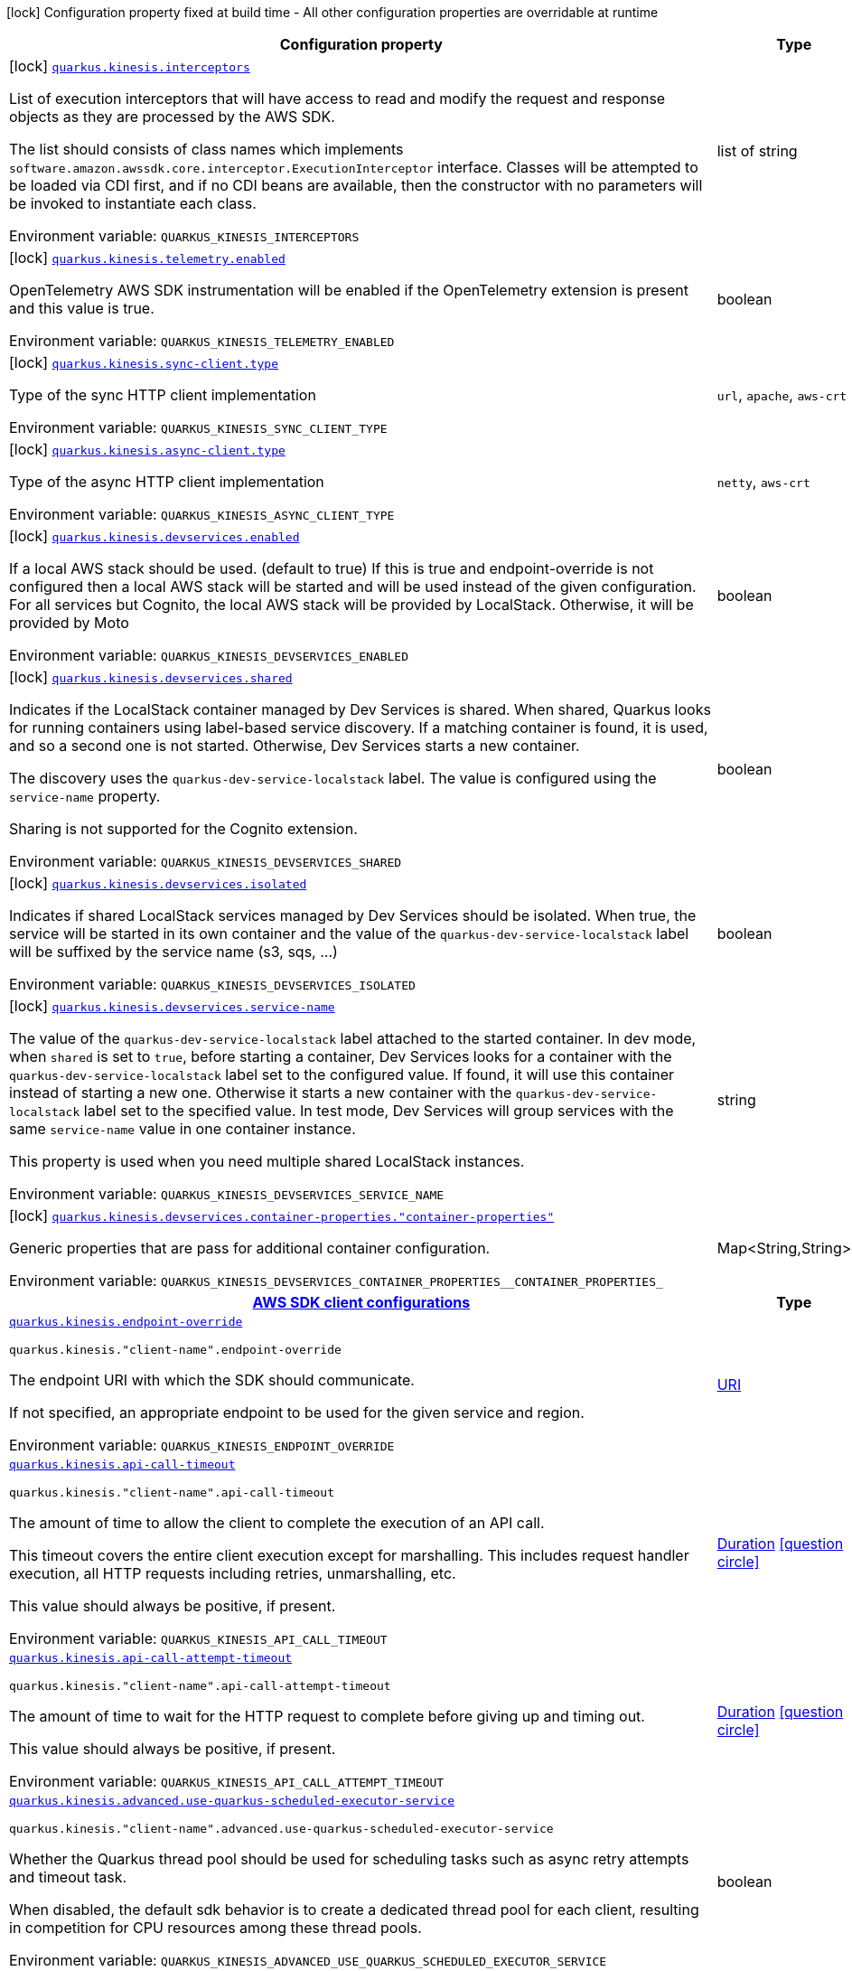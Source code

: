 [.configuration-legend]
icon:lock[title=Fixed at build time] Configuration property fixed at build time - All other configuration properties are overridable at runtime
[.configuration-reference.searchable, cols="80,.^10,.^10"]
|===

h|[.header-title]##Configuration property##
h|Type
h|Default

a|icon:lock[title=Fixed at build time] [[quarkus-amazon-kinesis_quarkus-kinesis-interceptors]] [.property-path]##link:#quarkus-amazon-kinesis_quarkus-kinesis-interceptors[`quarkus.kinesis.interceptors`]##
ifdef::add-copy-button-to-config-props[]
config_property_copy_button:+++quarkus.kinesis.interceptors+++[]
endif::add-copy-button-to-config-props[]


[.description]
--
List of execution interceptors that will have access to read and modify the request and response objects as they are processed by the AWS SDK.

The list should consists of class names which implements `software.amazon.awssdk.core.interceptor.ExecutionInterceptor` interface. Classes will be attempted to be loaded via CDI first, and if no CDI beans are available, then the constructor with no parameters will be invoked to instantiate each class.


ifdef::add-copy-button-to-env-var[]
Environment variable: env_var_with_copy_button:+++QUARKUS_KINESIS_INTERCEPTORS+++[]
endif::add-copy-button-to-env-var[]
ifndef::add-copy-button-to-env-var[]
Environment variable: `+++QUARKUS_KINESIS_INTERCEPTORS+++`
endif::add-copy-button-to-env-var[]
--
|list of string
|

a|icon:lock[title=Fixed at build time] [[quarkus-amazon-kinesis_quarkus-kinesis-telemetry-enabled]] [.property-path]##link:#quarkus-amazon-kinesis_quarkus-kinesis-telemetry-enabled[`quarkus.kinesis.telemetry.enabled`]##
ifdef::add-copy-button-to-config-props[]
config_property_copy_button:+++quarkus.kinesis.telemetry.enabled+++[]
endif::add-copy-button-to-config-props[]


[.description]
--
OpenTelemetry AWS SDK instrumentation will be enabled if the OpenTelemetry extension is present and this value is true.


ifdef::add-copy-button-to-env-var[]
Environment variable: env_var_with_copy_button:+++QUARKUS_KINESIS_TELEMETRY_ENABLED+++[]
endif::add-copy-button-to-env-var[]
ifndef::add-copy-button-to-env-var[]
Environment variable: `+++QUARKUS_KINESIS_TELEMETRY_ENABLED+++`
endif::add-copy-button-to-env-var[]
--
|boolean
|`false`

a|icon:lock[title=Fixed at build time] [[quarkus-amazon-kinesis_quarkus-kinesis-sync-client-type]] [.property-path]##link:#quarkus-amazon-kinesis_quarkus-kinesis-sync-client-type[`quarkus.kinesis.sync-client.type`]##
ifdef::add-copy-button-to-config-props[]
config_property_copy_button:+++quarkus.kinesis.sync-client.type+++[]
endif::add-copy-button-to-config-props[]


[.description]
--
Type of the sync HTTP client implementation


ifdef::add-copy-button-to-env-var[]
Environment variable: env_var_with_copy_button:+++QUARKUS_KINESIS_SYNC_CLIENT_TYPE+++[]
endif::add-copy-button-to-env-var[]
ifndef::add-copy-button-to-env-var[]
Environment variable: `+++QUARKUS_KINESIS_SYNC_CLIENT_TYPE+++`
endif::add-copy-button-to-env-var[]
--
a|`url`, `apache`, `aws-crt`
|`url`

a|icon:lock[title=Fixed at build time] [[quarkus-amazon-kinesis_quarkus-kinesis-async-client-type]] [.property-path]##link:#quarkus-amazon-kinesis_quarkus-kinesis-async-client-type[`quarkus.kinesis.async-client.type`]##
ifdef::add-copy-button-to-config-props[]
config_property_copy_button:+++quarkus.kinesis.async-client.type+++[]
endif::add-copy-button-to-config-props[]


[.description]
--
Type of the async HTTP client implementation


ifdef::add-copy-button-to-env-var[]
Environment variable: env_var_with_copy_button:+++QUARKUS_KINESIS_ASYNC_CLIENT_TYPE+++[]
endif::add-copy-button-to-env-var[]
ifndef::add-copy-button-to-env-var[]
Environment variable: `+++QUARKUS_KINESIS_ASYNC_CLIENT_TYPE+++`
endif::add-copy-button-to-env-var[]
--
a|`netty`, `aws-crt`
|`netty`

a|icon:lock[title=Fixed at build time] [[quarkus-amazon-kinesis_quarkus-kinesis-devservices-enabled]] [.property-path]##link:#quarkus-amazon-kinesis_quarkus-kinesis-devservices-enabled[`quarkus.kinesis.devservices.enabled`]##
ifdef::add-copy-button-to-config-props[]
config_property_copy_button:+++quarkus.kinesis.devservices.enabled+++[]
endif::add-copy-button-to-config-props[]


[.description]
--
If a local AWS stack should be used. (default to true) If this is true and endpoint-override is not configured then a local AWS stack will be started and will be used instead of the given configuration. For all services but Cognito, the local AWS stack will be provided by LocalStack. Otherwise, it will be provided by Moto


ifdef::add-copy-button-to-env-var[]
Environment variable: env_var_with_copy_button:+++QUARKUS_KINESIS_DEVSERVICES_ENABLED+++[]
endif::add-copy-button-to-env-var[]
ifndef::add-copy-button-to-env-var[]
Environment variable: `+++QUARKUS_KINESIS_DEVSERVICES_ENABLED+++`
endif::add-copy-button-to-env-var[]
--
|boolean
|

a|icon:lock[title=Fixed at build time] [[quarkus-amazon-kinesis_quarkus-kinesis-devservices-shared]] [.property-path]##link:#quarkus-amazon-kinesis_quarkus-kinesis-devservices-shared[`quarkus.kinesis.devservices.shared`]##
ifdef::add-copy-button-to-config-props[]
config_property_copy_button:+++quarkus.kinesis.devservices.shared+++[]
endif::add-copy-button-to-config-props[]


[.description]
--
Indicates if the LocalStack container managed by Dev Services is shared. When shared, Quarkus looks for running containers using label-based service discovery. If a matching container is found, it is used, and so a second one is not started. Otherwise, Dev Services starts a new container.

The discovery uses the `quarkus-dev-service-localstack` label. The value is configured using the `service-name` property.

Sharing is not supported for the Cognito extension.


ifdef::add-copy-button-to-env-var[]
Environment variable: env_var_with_copy_button:+++QUARKUS_KINESIS_DEVSERVICES_SHARED+++[]
endif::add-copy-button-to-env-var[]
ifndef::add-copy-button-to-env-var[]
Environment variable: `+++QUARKUS_KINESIS_DEVSERVICES_SHARED+++`
endif::add-copy-button-to-env-var[]
--
|boolean
|`false`

a|icon:lock[title=Fixed at build time] [[quarkus-amazon-kinesis_quarkus-kinesis-devservices-isolated]] [.property-path]##link:#quarkus-amazon-kinesis_quarkus-kinesis-devservices-isolated[`quarkus.kinesis.devservices.isolated`]##
ifdef::add-copy-button-to-config-props[]
config_property_copy_button:+++quarkus.kinesis.devservices.isolated+++[]
endif::add-copy-button-to-config-props[]


[.description]
--
Indicates if shared LocalStack services managed by Dev Services should be isolated. When true, the service will be started in its own container and the value of the `quarkus-dev-service-localstack` label will be suffixed by the service name (s3, sqs, ...)


ifdef::add-copy-button-to-env-var[]
Environment variable: env_var_with_copy_button:+++QUARKUS_KINESIS_DEVSERVICES_ISOLATED+++[]
endif::add-copy-button-to-env-var[]
ifndef::add-copy-button-to-env-var[]
Environment variable: `+++QUARKUS_KINESIS_DEVSERVICES_ISOLATED+++`
endif::add-copy-button-to-env-var[]
--
|boolean
|`true`

a|icon:lock[title=Fixed at build time] [[quarkus-amazon-kinesis_quarkus-kinesis-devservices-service-name]] [.property-path]##link:#quarkus-amazon-kinesis_quarkus-kinesis-devservices-service-name[`quarkus.kinesis.devservices.service-name`]##
ifdef::add-copy-button-to-config-props[]
config_property_copy_button:+++quarkus.kinesis.devservices.service-name+++[]
endif::add-copy-button-to-config-props[]


[.description]
--
The value of the `quarkus-dev-service-localstack` label attached to the started container. In dev mode, when `shared` is set to `true`, before starting a container, Dev Services looks for a container with the `quarkus-dev-service-localstack` label set to the configured value. If found, it will use this container instead of starting a new one. Otherwise it starts a new container with the `quarkus-dev-service-localstack` label set to the specified value. In test mode, Dev Services will group services with the same `service-name` value in one container instance.

This property is used when you need multiple shared LocalStack instances.


ifdef::add-copy-button-to-env-var[]
Environment variable: env_var_with_copy_button:+++QUARKUS_KINESIS_DEVSERVICES_SERVICE_NAME+++[]
endif::add-copy-button-to-env-var[]
ifndef::add-copy-button-to-env-var[]
Environment variable: `+++QUARKUS_KINESIS_DEVSERVICES_SERVICE_NAME+++`
endif::add-copy-button-to-env-var[]
--
|string
|`localstack`

a|icon:lock[title=Fixed at build time] [[quarkus-amazon-kinesis_quarkus-kinesis-devservices-container-properties-container-properties]] [.property-path]##link:#quarkus-amazon-kinesis_quarkus-kinesis-devservices-container-properties-container-properties[`quarkus.kinesis.devservices.container-properties."container-properties"`]##
ifdef::add-copy-button-to-config-props[]
config_property_copy_button:+++quarkus.kinesis.devservices.container-properties."container-properties"+++[]
endif::add-copy-button-to-config-props[]


[.description]
--
Generic properties that are pass for additional container configuration.


ifdef::add-copy-button-to-env-var[]
Environment variable: env_var_with_copy_button:+++QUARKUS_KINESIS_DEVSERVICES_CONTAINER_PROPERTIES__CONTAINER_PROPERTIES_+++[]
endif::add-copy-button-to-env-var[]
ifndef::add-copy-button-to-env-var[]
Environment variable: `+++QUARKUS_KINESIS_DEVSERVICES_CONTAINER_PROPERTIES__CONTAINER_PROPERTIES_+++`
endif::add-copy-button-to-env-var[]
--
|Map<String,String>
|

h|[[quarkus-amazon-kinesis_section_quarkus-kinesis]] [.section-name.section-level0]##link:#quarkus-amazon-kinesis_section_quarkus-kinesis[AWS SDK client configurations]##
h|Type
h|Default

a| [[quarkus-amazon-kinesis_quarkus-kinesis-endpoint-override]] [.property-path]##link:#quarkus-amazon-kinesis_quarkus-kinesis-endpoint-override[`quarkus.kinesis.endpoint-override`]##
ifdef::add-copy-button-to-config-props[]
config_property_copy_button:+++quarkus.kinesis.endpoint-override+++[]
endif::add-copy-button-to-config-props[]


`quarkus.kinesis."client-name".endpoint-override`
ifdef::add-copy-button-to-config-props[]
config_property_copy_button:+++quarkus.kinesis."client-name".endpoint-override+++[]
endif::add-copy-button-to-config-props[]

[.description]
--
The endpoint URI with which the SDK should communicate.

If not specified, an appropriate endpoint to be used for the given service and region.


ifdef::add-copy-button-to-env-var[]
Environment variable: env_var_with_copy_button:+++QUARKUS_KINESIS_ENDPOINT_OVERRIDE+++[]
endif::add-copy-button-to-env-var[]
ifndef::add-copy-button-to-env-var[]
Environment variable: `+++QUARKUS_KINESIS_ENDPOINT_OVERRIDE+++`
endif::add-copy-button-to-env-var[]
--
|link:https://docs.oracle.com/en/java/javase/17/docs/api/java.base/java/net/URI.html[URI]
|

a| [[quarkus-amazon-kinesis_quarkus-kinesis-api-call-timeout]] [.property-path]##link:#quarkus-amazon-kinesis_quarkus-kinesis-api-call-timeout[`quarkus.kinesis.api-call-timeout`]##
ifdef::add-copy-button-to-config-props[]
config_property_copy_button:+++quarkus.kinesis.api-call-timeout+++[]
endif::add-copy-button-to-config-props[]


`quarkus.kinesis."client-name".api-call-timeout`
ifdef::add-copy-button-to-config-props[]
config_property_copy_button:+++quarkus.kinesis."client-name".api-call-timeout+++[]
endif::add-copy-button-to-config-props[]

[.description]
--
The amount of time to allow the client to complete the execution of an API call.

This timeout covers the entire client execution except for marshalling. This includes request handler execution, all HTTP requests including retries, unmarshalling, etc.

This value should always be positive, if present.


ifdef::add-copy-button-to-env-var[]
Environment variable: env_var_with_copy_button:+++QUARKUS_KINESIS_API_CALL_TIMEOUT+++[]
endif::add-copy-button-to-env-var[]
ifndef::add-copy-button-to-env-var[]
Environment variable: `+++QUARKUS_KINESIS_API_CALL_TIMEOUT+++`
endif::add-copy-button-to-env-var[]
--
|link:https://docs.oracle.com/en/java/javase/17/docs/api/java.base/java/time/Duration.html[Duration] link:#duration-note-anchor-quarkus-amazon-kinesis_quarkus-kinesis[icon:question-circle[title=More information about the Duration format]]
|

a| [[quarkus-amazon-kinesis_quarkus-kinesis-api-call-attempt-timeout]] [.property-path]##link:#quarkus-amazon-kinesis_quarkus-kinesis-api-call-attempt-timeout[`quarkus.kinesis.api-call-attempt-timeout`]##
ifdef::add-copy-button-to-config-props[]
config_property_copy_button:+++quarkus.kinesis.api-call-attempt-timeout+++[]
endif::add-copy-button-to-config-props[]


`quarkus.kinesis."client-name".api-call-attempt-timeout`
ifdef::add-copy-button-to-config-props[]
config_property_copy_button:+++quarkus.kinesis."client-name".api-call-attempt-timeout+++[]
endif::add-copy-button-to-config-props[]

[.description]
--
The amount of time to wait for the HTTP request to complete before giving up and timing out.

This value should always be positive, if present.


ifdef::add-copy-button-to-env-var[]
Environment variable: env_var_with_copy_button:+++QUARKUS_KINESIS_API_CALL_ATTEMPT_TIMEOUT+++[]
endif::add-copy-button-to-env-var[]
ifndef::add-copy-button-to-env-var[]
Environment variable: `+++QUARKUS_KINESIS_API_CALL_ATTEMPT_TIMEOUT+++`
endif::add-copy-button-to-env-var[]
--
|link:https://docs.oracle.com/en/java/javase/17/docs/api/java.base/java/time/Duration.html[Duration] link:#duration-note-anchor-quarkus-amazon-kinesis_quarkus-kinesis[icon:question-circle[title=More information about the Duration format]]
|

a| [[quarkus-amazon-kinesis_quarkus-kinesis-advanced-use-quarkus-scheduled-executor-service]] [.property-path]##link:#quarkus-amazon-kinesis_quarkus-kinesis-advanced-use-quarkus-scheduled-executor-service[`quarkus.kinesis.advanced.use-quarkus-scheduled-executor-service`]##
ifdef::add-copy-button-to-config-props[]
config_property_copy_button:+++quarkus.kinesis.advanced.use-quarkus-scheduled-executor-service+++[]
endif::add-copy-button-to-config-props[]


`quarkus.kinesis."client-name".advanced.use-quarkus-scheduled-executor-service`
ifdef::add-copy-button-to-config-props[]
config_property_copy_button:+++quarkus.kinesis."client-name".advanced.use-quarkus-scheduled-executor-service+++[]
endif::add-copy-button-to-config-props[]

[.description]
--
Whether the Quarkus thread pool should be used for scheduling tasks such as async retry attempts and timeout task.

When disabled, the default sdk behavior is to create a dedicated thread pool for each client, resulting in competition for CPU resources among these thread pools.


ifdef::add-copy-button-to-env-var[]
Environment variable: env_var_with_copy_button:+++QUARKUS_KINESIS_ADVANCED_USE_QUARKUS_SCHEDULED_EXECUTOR_SERVICE+++[]
endif::add-copy-button-to-env-var[]
ifndef::add-copy-button-to-env-var[]
Environment variable: `+++QUARKUS_KINESIS_ADVANCED_USE_QUARKUS_SCHEDULED_EXECUTOR_SERVICE+++`
endif::add-copy-button-to-env-var[]
--
|boolean
|`true`


h|[[quarkus-amazon-kinesis_section_quarkus-kinesis-aws]] [.section-name.section-level0]##link:#quarkus-amazon-kinesis_section_quarkus-kinesis-aws[AWS services configurations]##
h|Type
h|Default

a| [[quarkus-amazon-kinesis_quarkus-kinesis-aws-region]] [.property-path]##link:#quarkus-amazon-kinesis_quarkus-kinesis-aws-region[`quarkus.kinesis.aws.region`]##
ifdef::add-copy-button-to-config-props[]
config_property_copy_button:+++quarkus.kinesis.aws.region+++[]
endif::add-copy-button-to-config-props[]


`quarkus.kinesis."client-name".aws.region`
ifdef::add-copy-button-to-config-props[]
config_property_copy_button:+++quarkus.kinesis."client-name".aws.region+++[]
endif::add-copy-button-to-config-props[]

[.description]
--
An Amazon Web Services region that hosts the given service.

It overrides region provider chain with static value of
region with which the service client should communicate.

If not set, region is retrieved via the default providers chain in the following order:

* `aws.region` system property
* `region` property from the profile file
* Instance profile file

See `software.amazon.awssdk.regions.Region` for available regions.


ifdef::add-copy-button-to-env-var[]
Environment variable: env_var_with_copy_button:+++QUARKUS_KINESIS_AWS_REGION+++[]
endif::add-copy-button-to-env-var[]
ifndef::add-copy-button-to-env-var[]
Environment variable: `+++QUARKUS_KINESIS_AWS_REGION+++`
endif::add-copy-button-to-env-var[]
--
|Region
|

a| [[quarkus-amazon-kinesis_quarkus-kinesis-aws-credentials-type]] [.property-path]##link:#quarkus-amazon-kinesis_quarkus-kinesis-aws-credentials-type[`quarkus.kinesis.aws.credentials.type`]##
ifdef::add-copy-button-to-config-props[]
config_property_copy_button:+++quarkus.kinesis.aws.credentials.type+++[]
endif::add-copy-button-to-config-props[]


`quarkus.kinesis."client-name".aws.credentials.type`
ifdef::add-copy-button-to-config-props[]
config_property_copy_button:+++quarkus.kinesis."client-name".aws.credentials.type+++[]
endif::add-copy-button-to-config-props[]

[.description]
--
Configure the credentials provider that should be used to authenticate with AWS.

Available values:

* `default` - the provider will attempt to identify the credentials automatically using the following checks:
** Java System Properties - `aws.accessKeyId` and `aws.secretAccessKey`
** Environment Variables - `AWS_ACCESS_KEY_ID` and `AWS_SECRET_ACCESS_KEY`
** Credential profiles file at the default location (`~/.aws/credentials`) shared by all AWS SDKs and the AWS CLI
** Credentials delivered through the Amazon EC2 container service if `AWS_CONTAINER_CREDENTIALS_RELATIVE_URI` environment variable is set and security manager has permission to access the variable.
** Instance profile credentials delivered through the Amazon EC2 metadata service
* `static` - the provider that uses the access key and secret access key specified in the `static-provider` section of the config.
* `system-property` - it loads credentials from the `aws.accessKeyId`, `aws.secretAccessKey` and `aws.sessionToken` system properties.
* `env-variable` - it loads credentials from the `AWS_ACCESS_KEY_ID`, `AWS_SECRET_ACCESS_KEY` and `AWS_SESSION_TOKEN` environment variables.
* `profile` - credentials are based on AWS configuration profiles. This loads credentials from
              a http://docs.aws.amazon.com/cli/latest/userguide/cli-chap-getting-started.html[profile file],
              allowing you to share multiple sets of AWS security credentials between different tools like the AWS SDK for Java and the AWS CLI.
* `container` - It loads credentials from a local metadata service. Containers currently supported by the AWS SDK are
                **Amazon Elastic Container Service (ECS)** and **AWS Greengrass**
* `instance-profile` - It loads credentials from the Amazon EC2 Instance Metadata Service.
* `process` - Credentials are loaded from an external process. This is used to support the credential_process setting in the profile
              credentials file. See https://docs.aws.amazon.com/cli/latest/topic/config-vars.html#sourcing-credentials-from-external-processes[Sourcing Credentials From External Processes]
              for more information.
* `anonymous` - It always returns anonymous AWS credentials. Anonymous AWS credentials result in un-authenticated requests and will
                fail unless the resource or API's policy has been configured to specifically allow anonymous access.


ifdef::add-copy-button-to-env-var[]
Environment variable: env_var_with_copy_button:+++QUARKUS_KINESIS_AWS_CREDENTIALS_TYPE+++[]
endif::add-copy-button-to-env-var[]
ifndef::add-copy-button-to-env-var[]
Environment variable: `+++QUARKUS_KINESIS_AWS_CREDENTIALS_TYPE+++`
endif::add-copy-button-to-env-var[]
--
a|`default`, `static`, `system-property`, `env-variable`, `profile`, `container`, `instance-profile`, `process`, `custom`, `anonymous`
|`default`

h|[[quarkus-amazon-kinesis_section_quarkus-kinesis-aws-credentials-default-provider]] [.section-name.section-level1]##link:#quarkus-amazon-kinesis_section_quarkus-kinesis-aws-credentials-default-provider[Default credentials provider configuration]##
h|Type
h|Default

a| [[quarkus-amazon-kinesis_quarkus-kinesis-aws-credentials-default-provider-async-credential-update-enabled]] [.property-path]##link:#quarkus-amazon-kinesis_quarkus-kinesis-aws-credentials-default-provider-async-credential-update-enabled[`quarkus.kinesis.aws.credentials.default-provider.async-credential-update-enabled`]##
ifdef::add-copy-button-to-config-props[]
config_property_copy_button:+++quarkus.kinesis.aws.credentials.default-provider.async-credential-update-enabled+++[]
endif::add-copy-button-to-config-props[]


`quarkus.kinesis."client-name".aws.credentials.default-provider.async-credential-update-enabled`
ifdef::add-copy-button-to-config-props[]
config_property_copy_button:+++quarkus.kinesis."client-name".aws.credentials.default-provider.async-credential-update-enabled+++[]
endif::add-copy-button-to-config-props[]

[.description]
--
Whether this provider should fetch credentials asynchronously in the background.

If this is `true`, threads are less likely to block, but additional resources are used to maintain the provider.


ifdef::add-copy-button-to-env-var[]
Environment variable: env_var_with_copy_button:+++QUARKUS_KINESIS_AWS_CREDENTIALS_DEFAULT_PROVIDER_ASYNC_CREDENTIAL_UPDATE_ENABLED+++[]
endif::add-copy-button-to-env-var[]
ifndef::add-copy-button-to-env-var[]
Environment variable: `+++QUARKUS_KINESIS_AWS_CREDENTIALS_DEFAULT_PROVIDER_ASYNC_CREDENTIAL_UPDATE_ENABLED+++`
endif::add-copy-button-to-env-var[]
--
|boolean
|`false`

a| [[quarkus-amazon-kinesis_quarkus-kinesis-aws-credentials-default-provider-reuse-last-provider-enabled]] [.property-path]##link:#quarkus-amazon-kinesis_quarkus-kinesis-aws-credentials-default-provider-reuse-last-provider-enabled[`quarkus.kinesis.aws.credentials.default-provider.reuse-last-provider-enabled`]##
ifdef::add-copy-button-to-config-props[]
config_property_copy_button:+++quarkus.kinesis.aws.credentials.default-provider.reuse-last-provider-enabled+++[]
endif::add-copy-button-to-config-props[]


`quarkus.kinesis."client-name".aws.credentials.default-provider.reuse-last-provider-enabled`
ifdef::add-copy-button-to-config-props[]
config_property_copy_button:+++quarkus.kinesis."client-name".aws.credentials.default-provider.reuse-last-provider-enabled+++[]
endif::add-copy-button-to-config-props[]

[.description]
--
Whether the provider should reuse the last successful credentials provider in the chain.

Reusing the last successful credentials provider will typically return credentials faster than searching through the chain.


ifdef::add-copy-button-to-env-var[]
Environment variable: env_var_with_copy_button:+++QUARKUS_KINESIS_AWS_CREDENTIALS_DEFAULT_PROVIDER_REUSE_LAST_PROVIDER_ENABLED+++[]
endif::add-copy-button-to-env-var[]
ifndef::add-copy-button-to-env-var[]
Environment variable: `+++QUARKUS_KINESIS_AWS_CREDENTIALS_DEFAULT_PROVIDER_REUSE_LAST_PROVIDER_ENABLED+++`
endif::add-copy-button-to-env-var[]
--
|boolean
|`true`


h|[[quarkus-amazon-kinesis_section_quarkus-kinesis-aws-credentials-static-provider]] [.section-name.section-level1]##link:#quarkus-amazon-kinesis_section_quarkus-kinesis-aws-credentials-static-provider[Static credentials provider configuration]##
h|Type
h|Default

a| [[quarkus-amazon-kinesis_quarkus-kinesis-aws-credentials-static-provider-access-key-id]] [.property-path]##link:#quarkus-amazon-kinesis_quarkus-kinesis-aws-credentials-static-provider-access-key-id[`quarkus.kinesis.aws.credentials.static-provider.access-key-id`]##
ifdef::add-copy-button-to-config-props[]
config_property_copy_button:+++quarkus.kinesis.aws.credentials.static-provider.access-key-id+++[]
endif::add-copy-button-to-config-props[]


`quarkus.kinesis."client-name".aws.credentials.static-provider.access-key-id`
ifdef::add-copy-button-to-config-props[]
config_property_copy_button:+++quarkus.kinesis."client-name".aws.credentials.static-provider.access-key-id+++[]
endif::add-copy-button-to-config-props[]

[.description]
--
AWS Access key id


ifdef::add-copy-button-to-env-var[]
Environment variable: env_var_with_copy_button:+++QUARKUS_KINESIS_AWS_CREDENTIALS_STATIC_PROVIDER_ACCESS_KEY_ID+++[]
endif::add-copy-button-to-env-var[]
ifndef::add-copy-button-to-env-var[]
Environment variable: `+++QUARKUS_KINESIS_AWS_CREDENTIALS_STATIC_PROVIDER_ACCESS_KEY_ID+++`
endif::add-copy-button-to-env-var[]
--
|string
|

a| [[quarkus-amazon-kinesis_quarkus-kinesis-aws-credentials-static-provider-secret-access-key]] [.property-path]##link:#quarkus-amazon-kinesis_quarkus-kinesis-aws-credentials-static-provider-secret-access-key[`quarkus.kinesis.aws.credentials.static-provider.secret-access-key`]##
ifdef::add-copy-button-to-config-props[]
config_property_copy_button:+++quarkus.kinesis.aws.credentials.static-provider.secret-access-key+++[]
endif::add-copy-button-to-config-props[]


`quarkus.kinesis."client-name".aws.credentials.static-provider.secret-access-key`
ifdef::add-copy-button-to-config-props[]
config_property_copy_button:+++quarkus.kinesis."client-name".aws.credentials.static-provider.secret-access-key+++[]
endif::add-copy-button-to-config-props[]

[.description]
--
AWS Secret access key


ifdef::add-copy-button-to-env-var[]
Environment variable: env_var_with_copy_button:+++QUARKUS_KINESIS_AWS_CREDENTIALS_STATIC_PROVIDER_SECRET_ACCESS_KEY+++[]
endif::add-copy-button-to-env-var[]
ifndef::add-copy-button-to-env-var[]
Environment variable: `+++QUARKUS_KINESIS_AWS_CREDENTIALS_STATIC_PROVIDER_SECRET_ACCESS_KEY+++`
endif::add-copy-button-to-env-var[]
--
|string
|

a| [[quarkus-amazon-kinesis_quarkus-kinesis-aws-credentials-static-provider-session-token]] [.property-path]##link:#quarkus-amazon-kinesis_quarkus-kinesis-aws-credentials-static-provider-session-token[`quarkus.kinesis.aws.credentials.static-provider.session-token`]##
ifdef::add-copy-button-to-config-props[]
config_property_copy_button:+++quarkus.kinesis.aws.credentials.static-provider.session-token+++[]
endif::add-copy-button-to-config-props[]


`quarkus.kinesis."client-name".aws.credentials.static-provider.session-token`
ifdef::add-copy-button-to-config-props[]
config_property_copy_button:+++quarkus.kinesis."client-name".aws.credentials.static-provider.session-token+++[]
endif::add-copy-button-to-config-props[]

[.description]
--
AWS Session token


ifdef::add-copy-button-to-env-var[]
Environment variable: env_var_with_copy_button:+++QUARKUS_KINESIS_AWS_CREDENTIALS_STATIC_PROVIDER_SESSION_TOKEN+++[]
endif::add-copy-button-to-env-var[]
ifndef::add-copy-button-to-env-var[]
Environment variable: `+++QUARKUS_KINESIS_AWS_CREDENTIALS_STATIC_PROVIDER_SESSION_TOKEN+++`
endif::add-copy-button-to-env-var[]
--
|string
|


h|[[quarkus-amazon-kinesis_section_quarkus-kinesis-aws-credentials-profile-provider]] [.section-name.section-level1]##link:#quarkus-amazon-kinesis_section_quarkus-kinesis-aws-credentials-profile-provider[AWS Profile credentials provider configuration]##
h|Type
h|Default

a| [[quarkus-amazon-kinesis_quarkus-kinesis-aws-credentials-profile-provider-profile-name]] [.property-path]##link:#quarkus-amazon-kinesis_quarkus-kinesis-aws-credentials-profile-provider-profile-name[`quarkus.kinesis.aws.credentials.profile-provider.profile-name`]##
ifdef::add-copy-button-to-config-props[]
config_property_copy_button:+++quarkus.kinesis.aws.credentials.profile-provider.profile-name+++[]
endif::add-copy-button-to-config-props[]


`quarkus.kinesis."client-name".aws.credentials.profile-provider.profile-name`
ifdef::add-copy-button-to-config-props[]
config_property_copy_button:+++quarkus.kinesis."client-name".aws.credentials.profile-provider.profile-name+++[]
endif::add-copy-button-to-config-props[]

[.description]
--
The name of the profile that should be used by this credentials provider.

If not specified, the value in `AWS_PROFILE` environment variable or `aws.profile` system property is used and defaults to `default` name.


ifdef::add-copy-button-to-env-var[]
Environment variable: env_var_with_copy_button:+++QUARKUS_KINESIS_AWS_CREDENTIALS_PROFILE_PROVIDER_PROFILE_NAME+++[]
endif::add-copy-button-to-env-var[]
ifndef::add-copy-button-to-env-var[]
Environment variable: `+++QUARKUS_KINESIS_AWS_CREDENTIALS_PROFILE_PROVIDER_PROFILE_NAME+++`
endif::add-copy-button-to-env-var[]
--
|string
|


h|[[quarkus-amazon-kinesis_section_quarkus-kinesis-aws-credentials-process-provider]] [.section-name.section-level1]##link:#quarkus-amazon-kinesis_section_quarkus-kinesis-aws-credentials-process-provider[Process credentials provider configuration]##
h|Type
h|Default

a| [[quarkus-amazon-kinesis_quarkus-kinesis-aws-credentials-process-provider-async-credential-update-enabled]] [.property-path]##link:#quarkus-amazon-kinesis_quarkus-kinesis-aws-credentials-process-provider-async-credential-update-enabled[`quarkus.kinesis.aws.credentials.process-provider.async-credential-update-enabled`]##
ifdef::add-copy-button-to-config-props[]
config_property_copy_button:+++quarkus.kinesis.aws.credentials.process-provider.async-credential-update-enabled+++[]
endif::add-copy-button-to-config-props[]


`quarkus.kinesis."client-name".aws.credentials.process-provider.async-credential-update-enabled`
ifdef::add-copy-button-to-config-props[]
config_property_copy_button:+++quarkus.kinesis."client-name".aws.credentials.process-provider.async-credential-update-enabled+++[]
endif::add-copy-button-to-config-props[]

[.description]
--
Whether the provider should fetch credentials asynchronously in the background.

If this is true, threads are less likely to block when credentials are loaded, but additional resources are used to maintain the provider.


ifdef::add-copy-button-to-env-var[]
Environment variable: env_var_with_copy_button:+++QUARKUS_KINESIS_AWS_CREDENTIALS_PROCESS_PROVIDER_ASYNC_CREDENTIAL_UPDATE_ENABLED+++[]
endif::add-copy-button-to-env-var[]
ifndef::add-copy-button-to-env-var[]
Environment variable: `+++QUARKUS_KINESIS_AWS_CREDENTIALS_PROCESS_PROVIDER_ASYNC_CREDENTIAL_UPDATE_ENABLED+++`
endif::add-copy-button-to-env-var[]
--
|boolean
|`false`

a| [[quarkus-amazon-kinesis_quarkus-kinesis-aws-credentials-process-provider-credential-refresh-threshold]] [.property-path]##link:#quarkus-amazon-kinesis_quarkus-kinesis-aws-credentials-process-provider-credential-refresh-threshold[`quarkus.kinesis.aws.credentials.process-provider.credential-refresh-threshold`]##
ifdef::add-copy-button-to-config-props[]
config_property_copy_button:+++quarkus.kinesis.aws.credentials.process-provider.credential-refresh-threshold+++[]
endif::add-copy-button-to-config-props[]


`quarkus.kinesis."client-name".aws.credentials.process-provider.credential-refresh-threshold`
ifdef::add-copy-button-to-config-props[]
config_property_copy_button:+++quarkus.kinesis."client-name".aws.credentials.process-provider.credential-refresh-threshold+++[]
endif::add-copy-button-to-config-props[]

[.description]
--
The amount of time between when the credentials expire and when the credentials should start to be refreshed.

This allows the credentials to be refreshed ++*++before++*++ they are reported to expire.


ifdef::add-copy-button-to-env-var[]
Environment variable: env_var_with_copy_button:+++QUARKUS_KINESIS_AWS_CREDENTIALS_PROCESS_PROVIDER_CREDENTIAL_REFRESH_THRESHOLD+++[]
endif::add-copy-button-to-env-var[]
ifndef::add-copy-button-to-env-var[]
Environment variable: `+++QUARKUS_KINESIS_AWS_CREDENTIALS_PROCESS_PROVIDER_CREDENTIAL_REFRESH_THRESHOLD+++`
endif::add-copy-button-to-env-var[]
--
|link:https://docs.oracle.com/en/java/javase/17/docs/api/java.base/java/time/Duration.html[Duration] link:#duration-note-anchor-quarkus-amazon-kinesis_quarkus-kinesis[icon:question-circle[title=More information about the Duration format]]
|`15S`

a| [[quarkus-amazon-kinesis_quarkus-kinesis-aws-credentials-process-provider-process-output-limit]] [.property-path]##link:#quarkus-amazon-kinesis_quarkus-kinesis-aws-credentials-process-provider-process-output-limit[`quarkus.kinesis.aws.credentials.process-provider.process-output-limit`]##
ifdef::add-copy-button-to-config-props[]
config_property_copy_button:+++quarkus.kinesis.aws.credentials.process-provider.process-output-limit+++[]
endif::add-copy-button-to-config-props[]


`quarkus.kinesis."client-name".aws.credentials.process-provider.process-output-limit`
ifdef::add-copy-button-to-config-props[]
config_property_copy_button:+++quarkus.kinesis."client-name".aws.credentials.process-provider.process-output-limit+++[]
endif::add-copy-button-to-config-props[]

[.description]
--
The maximum size of the output that can be returned by the external process before an exception is raised.


ifdef::add-copy-button-to-env-var[]
Environment variable: env_var_with_copy_button:+++QUARKUS_KINESIS_AWS_CREDENTIALS_PROCESS_PROVIDER_PROCESS_OUTPUT_LIMIT+++[]
endif::add-copy-button-to-env-var[]
ifndef::add-copy-button-to-env-var[]
Environment variable: `+++QUARKUS_KINESIS_AWS_CREDENTIALS_PROCESS_PROVIDER_PROCESS_OUTPUT_LIMIT+++`
endif::add-copy-button-to-env-var[]
--
|MemorySize link:#memory-size-note-anchor-quarkus-amazon-kinesis_quarkus-kinesis[icon:question-circle[title=More information about the MemorySize format]]
|`1024`

a| [[quarkus-amazon-kinesis_quarkus-kinesis-aws-credentials-process-provider-command]] [.property-path]##link:#quarkus-amazon-kinesis_quarkus-kinesis-aws-credentials-process-provider-command[`quarkus.kinesis.aws.credentials.process-provider.command`]##
ifdef::add-copy-button-to-config-props[]
config_property_copy_button:+++quarkus.kinesis.aws.credentials.process-provider.command+++[]
endif::add-copy-button-to-config-props[]


`quarkus.kinesis."client-name".aws.credentials.process-provider.command`
ifdef::add-copy-button-to-config-props[]
config_property_copy_button:+++quarkus.kinesis."client-name".aws.credentials.process-provider.command+++[]
endif::add-copy-button-to-config-props[]

[.description]
--
The command that should be executed to retrieve credentials. Command and parameters are seperated list entries.


ifdef::add-copy-button-to-env-var[]
Environment variable: env_var_with_copy_button:+++QUARKUS_KINESIS_AWS_CREDENTIALS_PROCESS_PROVIDER_COMMAND+++[]
endif::add-copy-button-to-env-var[]
ifndef::add-copy-button-to-env-var[]
Environment variable: `+++QUARKUS_KINESIS_AWS_CREDENTIALS_PROCESS_PROVIDER_COMMAND+++`
endif::add-copy-button-to-env-var[]
--
|list of string
|


h|[[quarkus-amazon-kinesis_section_quarkus-kinesis-aws-credentials-custom-provider]] [.section-name.section-level1]##link:#quarkus-amazon-kinesis_section_quarkus-kinesis-aws-credentials-custom-provider[Custom credentials provider configuration]##
h|Type
h|Default

a| [[quarkus-amazon-kinesis_quarkus-kinesis-aws-credentials-custom-provider-name]] [.property-path]##link:#quarkus-amazon-kinesis_quarkus-kinesis-aws-credentials-custom-provider-name[`quarkus.kinesis.aws.credentials.custom-provider.name`]##
ifdef::add-copy-button-to-config-props[]
config_property_copy_button:+++quarkus.kinesis.aws.credentials.custom-provider.name+++[]
endif::add-copy-button-to-config-props[]


`quarkus.kinesis."client-name".aws.credentials.custom-provider.name`
ifdef::add-copy-button-to-config-props[]
config_property_copy_button:+++quarkus.kinesis."client-name".aws.credentials.custom-provider.name+++[]
endif::add-copy-button-to-config-props[]

[.description]
--
The name of custom AwsCredentialsProvider bean.


ifdef::add-copy-button-to-env-var[]
Environment variable: env_var_with_copy_button:+++QUARKUS_KINESIS_AWS_CREDENTIALS_CUSTOM_PROVIDER_NAME+++[]
endif::add-copy-button-to-env-var[]
ifndef::add-copy-button-to-env-var[]
Environment variable: `+++QUARKUS_KINESIS_AWS_CREDENTIALS_CUSTOM_PROVIDER_NAME+++`
endif::add-copy-button-to-env-var[]
--
|string
|



h|[[quarkus-amazon-kinesis_section_quarkus-kinesis-sync-client]] [.section-name.section-level0]##link:#quarkus-amazon-kinesis_section_quarkus-kinesis-sync-client[Sync HTTP transport configurations]##
h|Type
h|Default

a| [[quarkus-amazon-kinesis_quarkus-kinesis-sync-client-connection-timeout]] [.property-path]##link:#quarkus-amazon-kinesis_quarkus-kinesis-sync-client-connection-timeout[`quarkus.kinesis.sync-client.connection-timeout`]##
ifdef::add-copy-button-to-config-props[]
config_property_copy_button:+++quarkus.kinesis.sync-client.connection-timeout+++[]
endif::add-copy-button-to-config-props[]


[.description]
--
The maximum amount of time to establish a connection before timing out.


ifdef::add-copy-button-to-env-var[]
Environment variable: env_var_with_copy_button:+++QUARKUS_KINESIS_SYNC_CLIENT_CONNECTION_TIMEOUT+++[]
endif::add-copy-button-to-env-var[]
ifndef::add-copy-button-to-env-var[]
Environment variable: `+++QUARKUS_KINESIS_SYNC_CLIENT_CONNECTION_TIMEOUT+++`
endif::add-copy-button-to-env-var[]
--
|link:https://docs.oracle.com/en/java/javase/17/docs/api/java.base/java/time/Duration.html[Duration] link:#duration-note-anchor-quarkus-amazon-kinesis_quarkus-kinesis[icon:question-circle[title=More information about the Duration format]]
|`2S`

a| [[quarkus-amazon-kinesis_quarkus-kinesis-sync-client-socket-timeout]] [.property-path]##link:#quarkus-amazon-kinesis_quarkus-kinesis-sync-client-socket-timeout[`quarkus.kinesis.sync-client.socket-timeout`]##
ifdef::add-copy-button-to-config-props[]
config_property_copy_button:+++quarkus.kinesis.sync-client.socket-timeout+++[]
endif::add-copy-button-to-config-props[]


[.description]
--
The amount of time to wait for data to be transferred over an established, open connection before the connection is timed out.


ifdef::add-copy-button-to-env-var[]
Environment variable: env_var_with_copy_button:+++QUARKUS_KINESIS_SYNC_CLIENT_SOCKET_TIMEOUT+++[]
endif::add-copy-button-to-env-var[]
ifndef::add-copy-button-to-env-var[]
Environment variable: `+++QUARKUS_KINESIS_SYNC_CLIENT_SOCKET_TIMEOUT+++`
endif::add-copy-button-to-env-var[]
--
|link:https://docs.oracle.com/en/java/javase/17/docs/api/java.base/java/time/Duration.html[Duration] link:#duration-note-anchor-quarkus-amazon-kinesis_quarkus-kinesis[icon:question-circle[title=More information about the Duration format]]
|`30S`

a| [[quarkus-amazon-kinesis_quarkus-kinesis-sync-client-tls-key-managers-provider-type]] [.property-path]##link:#quarkus-amazon-kinesis_quarkus-kinesis-sync-client-tls-key-managers-provider-type[`quarkus.kinesis.sync-client.tls-key-managers-provider.type`]##
ifdef::add-copy-button-to-config-props[]
config_property_copy_button:+++quarkus.kinesis.sync-client.tls-key-managers-provider.type+++[]
endif::add-copy-button-to-config-props[]


[.description]
--
TLS key managers provider type.

Available providers:

* `none` - Use this provider if you don't want the client to present any certificates to the remote TLS host.
* `system-property` - Provider checks the standard `javax.net.ssl.keyStore`, `javax.net.ssl.keyStorePassword`, and
                      `javax.net.ssl.keyStoreType` properties defined by the
                       https://docs.oracle.com/javase/8/docs/technotes/guides/security/jsse/JSSERefGuide.html[JSSE].
* `file-store` - Provider that loads the key store from a file.


ifdef::add-copy-button-to-env-var[]
Environment variable: env_var_with_copy_button:+++QUARKUS_KINESIS_SYNC_CLIENT_TLS_KEY_MANAGERS_PROVIDER_TYPE+++[]
endif::add-copy-button-to-env-var[]
ifndef::add-copy-button-to-env-var[]
Environment variable: `+++QUARKUS_KINESIS_SYNC_CLIENT_TLS_KEY_MANAGERS_PROVIDER_TYPE+++`
endif::add-copy-button-to-env-var[]
--
a|`none`, `system-property`, `file-store`
|`system-property`

a| [[quarkus-amazon-kinesis_quarkus-kinesis-sync-client-tls-key-managers-provider-file-store-path]] [.property-path]##link:#quarkus-amazon-kinesis_quarkus-kinesis-sync-client-tls-key-managers-provider-file-store-path[`quarkus.kinesis.sync-client.tls-key-managers-provider.file-store.path`]##
ifdef::add-copy-button-to-config-props[]
config_property_copy_button:+++quarkus.kinesis.sync-client.tls-key-managers-provider.file-store.path+++[]
endif::add-copy-button-to-config-props[]


[.description]
--
Path to the key store.


ifdef::add-copy-button-to-env-var[]
Environment variable: env_var_with_copy_button:+++QUARKUS_KINESIS_SYNC_CLIENT_TLS_KEY_MANAGERS_PROVIDER_FILE_STORE_PATH+++[]
endif::add-copy-button-to-env-var[]
ifndef::add-copy-button-to-env-var[]
Environment variable: `+++QUARKUS_KINESIS_SYNC_CLIENT_TLS_KEY_MANAGERS_PROVIDER_FILE_STORE_PATH+++`
endif::add-copy-button-to-env-var[]
--
|path
|

a| [[quarkus-amazon-kinesis_quarkus-kinesis-sync-client-tls-key-managers-provider-file-store-type]] [.property-path]##link:#quarkus-amazon-kinesis_quarkus-kinesis-sync-client-tls-key-managers-provider-file-store-type[`quarkus.kinesis.sync-client.tls-key-managers-provider.file-store.type`]##
ifdef::add-copy-button-to-config-props[]
config_property_copy_button:+++quarkus.kinesis.sync-client.tls-key-managers-provider.file-store.type+++[]
endif::add-copy-button-to-config-props[]


[.description]
--
Key store type.

See the KeyStore section in the https://docs.oracle.com/javase/8/docs/technotes/guides/security/StandardNames.html++#++KeyStore++[++Java Cryptography Architecture Standard Algorithm Name Documentation++]++ for information about standard keystore types.


ifdef::add-copy-button-to-env-var[]
Environment variable: env_var_with_copy_button:+++QUARKUS_KINESIS_SYNC_CLIENT_TLS_KEY_MANAGERS_PROVIDER_FILE_STORE_TYPE+++[]
endif::add-copy-button-to-env-var[]
ifndef::add-copy-button-to-env-var[]
Environment variable: `+++QUARKUS_KINESIS_SYNC_CLIENT_TLS_KEY_MANAGERS_PROVIDER_FILE_STORE_TYPE+++`
endif::add-copy-button-to-env-var[]
--
|string
|

a| [[quarkus-amazon-kinesis_quarkus-kinesis-sync-client-tls-key-managers-provider-file-store-password]] [.property-path]##link:#quarkus-amazon-kinesis_quarkus-kinesis-sync-client-tls-key-managers-provider-file-store-password[`quarkus.kinesis.sync-client.tls-key-managers-provider.file-store.password`]##
ifdef::add-copy-button-to-config-props[]
config_property_copy_button:+++quarkus.kinesis.sync-client.tls-key-managers-provider.file-store.password+++[]
endif::add-copy-button-to-config-props[]


[.description]
--
Key store password


ifdef::add-copy-button-to-env-var[]
Environment variable: env_var_with_copy_button:+++QUARKUS_KINESIS_SYNC_CLIENT_TLS_KEY_MANAGERS_PROVIDER_FILE_STORE_PASSWORD+++[]
endif::add-copy-button-to-env-var[]
ifndef::add-copy-button-to-env-var[]
Environment variable: `+++QUARKUS_KINESIS_SYNC_CLIENT_TLS_KEY_MANAGERS_PROVIDER_FILE_STORE_PASSWORD+++`
endif::add-copy-button-to-env-var[]
--
|string
|

a| [[quarkus-amazon-kinesis_quarkus-kinesis-sync-client-tls-trust-managers-provider-type]] [.property-path]##link:#quarkus-amazon-kinesis_quarkus-kinesis-sync-client-tls-trust-managers-provider-type[`quarkus.kinesis.sync-client.tls-trust-managers-provider.type`]##
ifdef::add-copy-button-to-config-props[]
config_property_copy_button:+++quarkus.kinesis.sync-client.tls-trust-managers-provider.type+++[]
endif::add-copy-button-to-config-props[]


[.description]
--
TLS trust managers provider type.

Available providers:

* `trust-all` - Use this provider to disable the validation of servers certificates and therefore trust all server certificates.
* `system-property` - Provider checks the standard `javax.net.ssl.keyStore`, `javax.net.ssl.keyStorePassword`, and
                      `javax.net.ssl.keyStoreType` properties defined by the
                       https://docs.oracle.com/javase/8/docs/technotes/guides/security/jsse/JSSERefGuide.html[JSSE].
* `file-store` - Provider that loads the key store from a file.


ifdef::add-copy-button-to-env-var[]
Environment variable: env_var_with_copy_button:+++QUARKUS_KINESIS_SYNC_CLIENT_TLS_TRUST_MANAGERS_PROVIDER_TYPE+++[]
endif::add-copy-button-to-env-var[]
ifndef::add-copy-button-to-env-var[]
Environment variable: `+++QUARKUS_KINESIS_SYNC_CLIENT_TLS_TRUST_MANAGERS_PROVIDER_TYPE+++`
endif::add-copy-button-to-env-var[]
--
a|`trust-all`, `system-property`, `file-store`
|`system-property`

a| [[quarkus-amazon-kinesis_quarkus-kinesis-sync-client-tls-trust-managers-provider-file-store-path]] [.property-path]##link:#quarkus-amazon-kinesis_quarkus-kinesis-sync-client-tls-trust-managers-provider-file-store-path[`quarkus.kinesis.sync-client.tls-trust-managers-provider.file-store.path`]##
ifdef::add-copy-button-to-config-props[]
config_property_copy_button:+++quarkus.kinesis.sync-client.tls-trust-managers-provider.file-store.path+++[]
endif::add-copy-button-to-config-props[]


[.description]
--
Path to the key store.


ifdef::add-copy-button-to-env-var[]
Environment variable: env_var_with_copy_button:+++QUARKUS_KINESIS_SYNC_CLIENT_TLS_TRUST_MANAGERS_PROVIDER_FILE_STORE_PATH+++[]
endif::add-copy-button-to-env-var[]
ifndef::add-copy-button-to-env-var[]
Environment variable: `+++QUARKUS_KINESIS_SYNC_CLIENT_TLS_TRUST_MANAGERS_PROVIDER_FILE_STORE_PATH+++`
endif::add-copy-button-to-env-var[]
--
|path
|

a| [[quarkus-amazon-kinesis_quarkus-kinesis-sync-client-tls-trust-managers-provider-file-store-type]] [.property-path]##link:#quarkus-amazon-kinesis_quarkus-kinesis-sync-client-tls-trust-managers-provider-file-store-type[`quarkus.kinesis.sync-client.tls-trust-managers-provider.file-store.type`]##
ifdef::add-copy-button-to-config-props[]
config_property_copy_button:+++quarkus.kinesis.sync-client.tls-trust-managers-provider.file-store.type+++[]
endif::add-copy-button-to-config-props[]


[.description]
--
Key store type.

See the KeyStore section in the https://docs.oracle.com/javase/8/docs/technotes/guides/security/StandardNames.html++#++KeyStore++[++Java Cryptography Architecture Standard Algorithm Name Documentation++]++ for information about standard keystore types.


ifdef::add-copy-button-to-env-var[]
Environment variable: env_var_with_copy_button:+++QUARKUS_KINESIS_SYNC_CLIENT_TLS_TRUST_MANAGERS_PROVIDER_FILE_STORE_TYPE+++[]
endif::add-copy-button-to-env-var[]
ifndef::add-copy-button-to-env-var[]
Environment variable: `+++QUARKUS_KINESIS_SYNC_CLIENT_TLS_TRUST_MANAGERS_PROVIDER_FILE_STORE_TYPE+++`
endif::add-copy-button-to-env-var[]
--
|string
|

a| [[quarkus-amazon-kinesis_quarkus-kinesis-sync-client-tls-trust-managers-provider-file-store-password]] [.property-path]##link:#quarkus-amazon-kinesis_quarkus-kinesis-sync-client-tls-trust-managers-provider-file-store-password[`quarkus.kinesis.sync-client.tls-trust-managers-provider.file-store.password`]##
ifdef::add-copy-button-to-config-props[]
config_property_copy_button:+++quarkus.kinesis.sync-client.tls-trust-managers-provider.file-store.password+++[]
endif::add-copy-button-to-config-props[]


[.description]
--
Key store password


ifdef::add-copy-button-to-env-var[]
Environment variable: env_var_with_copy_button:+++QUARKUS_KINESIS_SYNC_CLIENT_TLS_TRUST_MANAGERS_PROVIDER_FILE_STORE_PASSWORD+++[]
endif::add-copy-button-to-env-var[]
ifndef::add-copy-button-to-env-var[]
Environment variable: `+++QUARKUS_KINESIS_SYNC_CLIENT_TLS_TRUST_MANAGERS_PROVIDER_FILE_STORE_PASSWORD+++`
endif::add-copy-button-to-env-var[]
--
|string
|

h|[[quarkus-amazon-kinesis_section_quarkus-kinesis-sync-client-apache]] [.section-name.section-level1]##link:#quarkus-amazon-kinesis_section_quarkus-kinesis-sync-client-apache[Apache HTTP client specific configurations]##
h|Type
h|Default

a| [[quarkus-amazon-kinesis_quarkus-kinesis-sync-client-apache-connection-acquisition-timeout]] [.property-path]##link:#quarkus-amazon-kinesis_quarkus-kinesis-sync-client-apache-connection-acquisition-timeout[`quarkus.kinesis.sync-client.apache.connection-acquisition-timeout`]##
ifdef::add-copy-button-to-config-props[]
config_property_copy_button:+++quarkus.kinesis.sync-client.apache.connection-acquisition-timeout+++[]
endif::add-copy-button-to-config-props[]


[.description]
--
The amount of time to wait when acquiring a connection from the pool before giving up and timing out.


ifdef::add-copy-button-to-env-var[]
Environment variable: env_var_with_copy_button:+++QUARKUS_KINESIS_SYNC_CLIENT_APACHE_CONNECTION_ACQUISITION_TIMEOUT+++[]
endif::add-copy-button-to-env-var[]
ifndef::add-copy-button-to-env-var[]
Environment variable: `+++QUARKUS_KINESIS_SYNC_CLIENT_APACHE_CONNECTION_ACQUISITION_TIMEOUT+++`
endif::add-copy-button-to-env-var[]
--
|link:https://docs.oracle.com/en/java/javase/17/docs/api/java.base/java/time/Duration.html[Duration] link:#duration-note-anchor-quarkus-amazon-kinesis_quarkus-kinesis[icon:question-circle[title=More information about the Duration format]]
|`10S`

a| [[quarkus-amazon-kinesis_quarkus-kinesis-sync-client-apache-connection-max-idle-time]] [.property-path]##link:#quarkus-amazon-kinesis_quarkus-kinesis-sync-client-apache-connection-max-idle-time[`quarkus.kinesis.sync-client.apache.connection-max-idle-time`]##
ifdef::add-copy-button-to-config-props[]
config_property_copy_button:+++quarkus.kinesis.sync-client.apache.connection-max-idle-time+++[]
endif::add-copy-button-to-config-props[]


[.description]
--
The maximum amount of time that a connection should be allowed to remain open while idle.


ifdef::add-copy-button-to-env-var[]
Environment variable: env_var_with_copy_button:+++QUARKUS_KINESIS_SYNC_CLIENT_APACHE_CONNECTION_MAX_IDLE_TIME+++[]
endif::add-copy-button-to-env-var[]
ifndef::add-copy-button-to-env-var[]
Environment variable: `+++QUARKUS_KINESIS_SYNC_CLIENT_APACHE_CONNECTION_MAX_IDLE_TIME+++`
endif::add-copy-button-to-env-var[]
--
|link:https://docs.oracle.com/en/java/javase/17/docs/api/java.base/java/time/Duration.html[Duration] link:#duration-note-anchor-quarkus-amazon-kinesis_quarkus-kinesis[icon:question-circle[title=More information about the Duration format]]
|`60S`

a| [[quarkus-amazon-kinesis_quarkus-kinesis-sync-client-apache-connection-time-to-live]] [.property-path]##link:#quarkus-amazon-kinesis_quarkus-kinesis-sync-client-apache-connection-time-to-live[`quarkus.kinesis.sync-client.apache.connection-time-to-live`]##
ifdef::add-copy-button-to-config-props[]
config_property_copy_button:+++quarkus.kinesis.sync-client.apache.connection-time-to-live+++[]
endif::add-copy-button-to-config-props[]


[.description]
--
The maximum amount of time that a connection should be allowed to remain open, regardless of usage frequency.


ifdef::add-copy-button-to-env-var[]
Environment variable: env_var_with_copy_button:+++QUARKUS_KINESIS_SYNC_CLIENT_APACHE_CONNECTION_TIME_TO_LIVE+++[]
endif::add-copy-button-to-env-var[]
ifndef::add-copy-button-to-env-var[]
Environment variable: `+++QUARKUS_KINESIS_SYNC_CLIENT_APACHE_CONNECTION_TIME_TO_LIVE+++`
endif::add-copy-button-to-env-var[]
--
|link:https://docs.oracle.com/en/java/javase/17/docs/api/java.base/java/time/Duration.html[Duration] link:#duration-note-anchor-quarkus-amazon-kinesis_quarkus-kinesis[icon:question-circle[title=More information about the Duration format]]
|

a| [[quarkus-amazon-kinesis_quarkus-kinesis-sync-client-apache-max-connections]] [.property-path]##link:#quarkus-amazon-kinesis_quarkus-kinesis-sync-client-apache-max-connections[`quarkus.kinesis.sync-client.apache.max-connections`]##
ifdef::add-copy-button-to-config-props[]
config_property_copy_button:+++quarkus.kinesis.sync-client.apache.max-connections+++[]
endif::add-copy-button-to-config-props[]


[.description]
--
The maximum number of connections allowed in the connection pool.

Each built HTTP client has its own private connection pool.


ifdef::add-copy-button-to-env-var[]
Environment variable: env_var_with_copy_button:+++QUARKUS_KINESIS_SYNC_CLIENT_APACHE_MAX_CONNECTIONS+++[]
endif::add-copy-button-to-env-var[]
ifndef::add-copy-button-to-env-var[]
Environment variable: `+++QUARKUS_KINESIS_SYNC_CLIENT_APACHE_MAX_CONNECTIONS+++`
endif::add-copy-button-to-env-var[]
--
|int
|`50`

a| [[quarkus-amazon-kinesis_quarkus-kinesis-sync-client-apache-expect-continue-enabled]] [.property-path]##link:#quarkus-amazon-kinesis_quarkus-kinesis-sync-client-apache-expect-continue-enabled[`quarkus.kinesis.sync-client.apache.expect-continue-enabled`]##
ifdef::add-copy-button-to-config-props[]
config_property_copy_button:+++quarkus.kinesis.sync-client.apache.expect-continue-enabled+++[]
endif::add-copy-button-to-config-props[]


[.description]
--
Whether the client should send an HTTP expect-continue handshake before each request.


ifdef::add-copy-button-to-env-var[]
Environment variable: env_var_with_copy_button:+++QUARKUS_KINESIS_SYNC_CLIENT_APACHE_EXPECT_CONTINUE_ENABLED+++[]
endif::add-copy-button-to-env-var[]
ifndef::add-copy-button-to-env-var[]
Environment variable: `+++QUARKUS_KINESIS_SYNC_CLIENT_APACHE_EXPECT_CONTINUE_ENABLED+++`
endif::add-copy-button-to-env-var[]
--
|boolean
|`true`

a| [[quarkus-amazon-kinesis_quarkus-kinesis-sync-client-apache-use-idle-connection-reaper]] [.property-path]##link:#quarkus-amazon-kinesis_quarkus-kinesis-sync-client-apache-use-idle-connection-reaper[`quarkus.kinesis.sync-client.apache.use-idle-connection-reaper`]##
ifdef::add-copy-button-to-config-props[]
config_property_copy_button:+++quarkus.kinesis.sync-client.apache.use-idle-connection-reaper+++[]
endif::add-copy-button-to-config-props[]


[.description]
--
Whether the idle connections in the connection pool should be closed asynchronously.

When enabled, connections left idling for longer than `quarkus..sync-client.connection-max-idle-time` will be closed. This will not close connections currently in use.


ifdef::add-copy-button-to-env-var[]
Environment variable: env_var_with_copy_button:+++QUARKUS_KINESIS_SYNC_CLIENT_APACHE_USE_IDLE_CONNECTION_REAPER+++[]
endif::add-copy-button-to-env-var[]
ifndef::add-copy-button-to-env-var[]
Environment variable: `+++QUARKUS_KINESIS_SYNC_CLIENT_APACHE_USE_IDLE_CONNECTION_REAPER+++`
endif::add-copy-button-to-env-var[]
--
|boolean
|`true`

a| [[quarkus-amazon-kinesis_quarkus-kinesis-sync-client-apache-tcp-keep-alive]] [.property-path]##link:#quarkus-amazon-kinesis_quarkus-kinesis-sync-client-apache-tcp-keep-alive[`quarkus.kinesis.sync-client.apache.tcp-keep-alive`]##
ifdef::add-copy-button-to-config-props[]
config_property_copy_button:+++quarkus.kinesis.sync-client.apache.tcp-keep-alive+++[]
endif::add-copy-button-to-config-props[]


[.description]
--
Configure whether to enable or disable TCP KeepAlive.


ifdef::add-copy-button-to-env-var[]
Environment variable: env_var_with_copy_button:+++QUARKUS_KINESIS_SYNC_CLIENT_APACHE_TCP_KEEP_ALIVE+++[]
endif::add-copy-button-to-env-var[]
ifndef::add-copy-button-to-env-var[]
Environment variable: `+++QUARKUS_KINESIS_SYNC_CLIENT_APACHE_TCP_KEEP_ALIVE+++`
endif::add-copy-button-to-env-var[]
--
|boolean
|`false`

a| [[quarkus-amazon-kinesis_quarkus-kinesis-sync-client-apache-proxy-enabled]] [.property-path]##link:#quarkus-amazon-kinesis_quarkus-kinesis-sync-client-apache-proxy-enabled[`quarkus.kinesis.sync-client.apache.proxy.enabled`]##
ifdef::add-copy-button-to-config-props[]
config_property_copy_button:+++quarkus.kinesis.sync-client.apache.proxy.enabled+++[]
endif::add-copy-button-to-config-props[]


[.description]
--
Enable HTTP proxy


ifdef::add-copy-button-to-env-var[]
Environment variable: env_var_with_copy_button:+++QUARKUS_KINESIS_SYNC_CLIENT_APACHE_PROXY_ENABLED+++[]
endif::add-copy-button-to-env-var[]
ifndef::add-copy-button-to-env-var[]
Environment variable: `+++QUARKUS_KINESIS_SYNC_CLIENT_APACHE_PROXY_ENABLED+++`
endif::add-copy-button-to-env-var[]
--
|boolean
|`false`

a| [[quarkus-amazon-kinesis_quarkus-kinesis-sync-client-apache-proxy-endpoint]] [.property-path]##link:#quarkus-amazon-kinesis_quarkus-kinesis-sync-client-apache-proxy-endpoint[`quarkus.kinesis.sync-client.apache.proxy.endpoint`]##
ifdef::add-copy-button-to-config-props[]
config_property_copy_button:+++quarkus.kinesis.sync-client.apache.proxy.endpoint+++[]
endif::add-copy-button-to-config-props[]


[.description]
--
The endpoint of the proxy server that the SDK should connect through.

Currently, the endpoint is limited to a host and port. Any other URI components will result in an exception being raised.


ifdef::add-copy-button-to-env-var[]
Environment variable: env_var_with_copy_button:+++QUARKUS_KINESIS_SYNC_CLIENT_APACHE_PROXY_ENDPOINT+++[]
endif::add-copy-button-to-env-var[]
ifndef::add-copy-button-to-env-var[]
Environment variable: `+++QUARKUS_KINESIS_SYNC_CLIENT_APACHE_PROXY_ENDPOINT+++`
endif::add-copy-button-to-env-var[]
--
|link:https://docs.oracle.com/en/java/javase/17/docs/api/java.base/java/net/URI.html[URI]
|

a| [[quarkus-amazon-kinesis_quarkus-kinesis-sync-client-apache-proxy-username]] [.property-path]##link:#quarkus-amazon-kinesis_quarkus-kinesis-sync-client-apache-proxy-username[`quarkus.kinesis.sync-client.apache.proxy.username`]##
ifdef::add-copy-button-to-config-props[]
config_property_copy_button:+++quarkus.kinesis.sync-client.apache.proxy.username+++[]
endif::add-copy-button-to-config-props[]


[.description]
--
The username to use when connecting through a proxy.


ifdef::add-copy-button-to-env-var[]
Environment variable: env_var_with_copy_button:+++QUARKUS_KINESIS_SYNC_CLIENT_APACHE_PROXY_USERNAME+++[]
endif::add-copy-button-to-env-var[]
ifndef::add-copy-button-to-env-var[]
Environment variable: `+++QUARKUS_KINESIS_SYNC_CLIENT_APACHE_PROXY_USERNAME+++`
endif::add-copy-button-to-env-var[]
--
|string
|

a| [[quarkus-amazon-kinesis_quarkus-kinesis-sync-client-apache-proxy-password]] [.property-path]##link:#quarkus-amazon-kinesis_quarkus-kinesis-sync-client-apache-proxy-password[`quarkus.kinesis.sync-client.apache.proxy.password`]##
ifdef::add-copy-button-to-config-props[]
config_property_copy_button:+++quarkus.kinesis.sync-client.apache.proxy.password+++[]
endif::add-copy-button-to-config-props[]


[.description]
--
The password to use when connecting through a proxy.


ifdef::add-copy-button-to-env-var[]
Environment variable: env_var_with_copy_button:+++QUARKUS_KINESIS_SYNC_CLIENT_APACHE_PROXY_PASSWORD+++[]
endif::add-copy-button-to-env-var[]
ifndef::add-copy-button-to-env-var[]
Environment variable: `+++QUARKUS_KINESIS_SYNC_CLIENT_APACHE_PROXY_PASSWORD+++`
endif::add-copy-button-to-env-var[]
--
|string
|

a| [[quarkus-amazon-kinesis_quarkus-kinesis-sync-client-apache-proxy-ntlm-domain]] [.property-path]##link:#quarkus-amazon-kinesis_quarkus-kinesis-sync-client-apache-proxy-ntlm-domain[`quarkus.kinesis.sync-client.apache.proxy.ntlm-domain`]##
ifdef::add-copy-button-to-config-props[]
config_property_copy_button:+++quarkus.kinesis.sync-client.apache.proxy.ntlm-domain+++[]
endif::add-copy-button-to-config-props[]


[.description]
--
For NTLM proxies - the Windows domain name to use when authenticating with the proxy.


ifdef::add-copy-button-to-env-var[]
Environment variable: env_var_with_copy_button:+++QUARKUS_KINESIS_SYNC_CLIENT_APACHE_PROXY_NTLM_DOMAIN+++[]
endif::add-copy-button-to-env-var[]
ifndef::add-copy-button-to-env-var[]
Environment variable: `+++QUARKUS_KINESIS_SYNC_CLIENT_APACHE_PROXY_NTLM_DOMAIN+++`
endif::add-copy-button-to-env-var[]
--
|string
|

a| [[quarkus-amazon-kinesis_quarkus-kinesis-sync-client-apache-proxy-ntlm-workstation]] [.property-path]##link:#quarkus-amazon-kinesis_quarkus-kinesis-sync-client-apache-proxy-ntlm-workstation[`quarkus.kinesis.sync-client.apache.proxy.ntlm-workstation`]##
ifdef::add-copy-button-to-config-props[]
config_property_copy_button:+++quarkus.kinesis.sync-client.apache.proxy.ntlm-workstation+++[]
endif::add-copy-button-to-config-props[]


[.description]
--
For NTLM proxies - the Windows workstation name to use when authenticating with the proxy.


ifdef::add-copy-button-to-env-var[]
Environment variable: env_var_with_copy_button:+++QUARKUS_KINESIS_SYNC_CLIENT_APACHE_PROXY_NTLM_WORKSTATION+++[]
endif::add-copy-button-to-env-var[]
ifndef::add-copy-button-to-env-var[]
Environment variable: `+++QUARKUS_KINESIS_SYNC_CLIENT_APACHE_PROXY_NTLM_WORKSTATION+++`
endif::add-copy-button-to-env-var[]
--
|string
|

a| [[quarkus-amazon-kinesis_quarkus-kinesis-sync-client-apache-proxy-preemptive-basic-authentication-enabled]] [.property-path]##link:#quarkus-amazon-kinesis_quarkus-kinesis-sync-client-apache-proxy-preemptive-basic-authentication-enabled[`quarkus.kinesis.sync-client.apache.proxy.preemptive-basic-authentication-enabled`]##
ifdef::add-copy-button-to-config-props[]
config_property_copy_button:+++quarkus.kinesis.sync-client.apache.proxy.preemptive-basic-authentication-enabled+++[]
endif::add-copy-button-to-config-props[]


[.description]
--
Whether to attempt to authenticate preemptively against the proxy server using basic authentication.


ifdef::add-copy-button-to-env-var[]
Environment variable: env_var_with_copy_button:+++QUARKUS_KINESIS_SYNC_CLIENT_APACHE_PROXY_PREEMPTIVE_BASIC_AUTHENTICATION_ENABLED+++[]
endif::add-copy-button-to-env-var[]
ifndef::add-copy-button-to-env-var[]
Environment variable: `+++QUARKUS_KINESIS_SYNC_CLIENT_APACHE_PROXY_PREEMPTIVE_BASIC_AUTHENTICATION_ENABLED+++`
endif::add-copy-button-to-env-var[]
--
|boolean
|

a| [[quarkus-amazon-kinesis_quarkus-kinesis-sync-client-apache-proxy-non-proxy-hosts]] [.property-path]##link:#quarkus-amazon-kinesis_quarkus-kinesis-sync-client-apache-proxy-non-proxy-hosts[`quarkus.kinesis.sync-client.apache.proxy.non-proxy-hosts`]##
ifdef::add-copy-button-to-config-props[]
config_property_copy_button:+++quarkus.kinesis.sync-client.apache.proxy.non-proxy-hosts+++[]
endif::add-copy-button-to-config-props[]


[.description]
--
The hosts that the client is allowed to access without going through the proxy.


ifdef::add-copy-button-to-env-var[]
Environment variable: env_var_with_copy_button:+++QUARKUS_KINESIS_SYNC_CLIENT_APACHE_PROXY_NON_PROXY_HOSTS+++[]
endif::add-copy-button-to-env-var[]
ifndef::add-copy-button-to-env-var[]
Environment variable: `+++QUARKUS_KINESIS_SYNC_CLIENT_APACHE_PROXY_NON_PROXY_HOSTS+++`
endif::add-copy-button-to-env-var[]
--
|list of string
|


h|[[quarkus-amazon-kinesis_section_quarkus-kinesis-sync-client-crt]] [.section-name.section-level1]##link:#quarkus-amazon-kinesis_section_quarkus-kinesis-sync-client-crt[AWS CRT-based HTTP client specific configurations]##
h|Type
h|Default

a| [[quarkus-amazon-kinesis_quarkus-kinesis-sync-client-crt-connection-max-idle-time]] [.property-path]##link:#quarkus-amazon-kinesis_quarkus-kinesis-sync-client-crt-connection-max-idle-time[`quarkus.kinesis.sync-client.crt.connection-max-idle-time`]##
ifdef::add-copy-button-to-config-props[]
config_property_copy_button:+++quarkus.kinesis.sync-client.crt.connection-max-idle-time+++[]
endif::add-copy-button-to-config-props[]


[.description]
--
The maximum amount of time that a connection should be allowed to remain open while idle.


ifdef::add-copy-button-to-env-var[]
Environment variable: env_var_with_copy_button:+++QUARKUS_KINESIS_SYNC_CLIENT_CRT_CONNECTION_MAX_IDLE_TIME+++[]
endif::add-copy-button-to-env-var[]
ifndef::add-copy-button-to-env-var[]
Environment variable: `+++QUARKUS_KINESIS_SYNC_CLIENT_CRT_CONNECTION_MAX_IDLE_TIME+++`
endif::add-copy-button-to-env-var[]
--
|link:https://docs.oracle.com/en/java/javase/17/docs/api/java.base/java/time/Duration.html[Duration] link:#duration-note-anchor-quarkus-amazon-kinesis_quarkus-kinesis[icon:question-circle[title=More information about the Duration format]]
|`60S`

a| [[quarkus-amazon-kinesis_quarkus-kinesis-sync-client-crt-max-concurrency]] [.property-path]##link:#quarkus-amazon-kinesis_quarkus-kinesis-sync-client-crt-max-concurrency[`quarkus.kinesis.sync-client.crt.max-concurrency`]##
ifdef::add-copy-button-to-config-props[]
config_property_copy_button:+++quarkus.kinesis.sync-client.crt.max-concurrency+++[]
endif::add-copy-button-to-config-props[]


[.description]
--
The maximum number of allowed concurrent requests.


ifdef::add-copy-button-to-env-var[]
Environment variable: env_var_with_copy_button:+++QUARKUS_KINESIS_SYNC_CLIENT_CRT_MAX_CONCURRENCY+++[]
endif::add-copy-button-to-env-var[]
ifndef::add-copy-button-to-env-var[]
Environment variable: `+++QUARKUS_KINESIS_SYNC_CLIENT_CRT_MAX_CONCURRENCY+++`
endif::add-copy-button-to-env-var[]
--
|int
|`50`

a| [[quarkus-amazon-kinesis_quarkus-kinesis-sync-client-crt-proxy-enabled]] [.property-path]##link:#quarkus-amazon-kinesis_quarkus-kinesis-sync-client-crt-proxy-enabled[`quarkus.kinesis.sync-client.crt.proxy.enabled`]##
ifdef::add-copy-button-to-config-props[]
config_property_copy_button:+++quarkus.kinesis.sync-client.crt.proxy.enabled+++[]
endif::add-copy-button-to-config-props[]


[.description]
--
Enable HTTP proxy


ifdef::add-copy-button-to-env-var[]
Environment variable: env_var_with_copy_button:+++QUARKUS_KINESIS_SYNC_CLIENT_CRT_PROXY_ENABLED+++[]
endif::add-copy-button-to-env-var[]
ifndef::add-copy-button-to-env-var[]
Environment variable: `+++QUARKUS_KINESIS_SYNC_CLIENT_CRT_PROXY_ENABLED+++`
endif::add-copy-button-to-env-var[]
--
|boolean
|`false`

a| [[quarkus-amazon-kinesis_quarkus-kinesis-sync-client-crt-proxy-endpoint]] [.property-path]##link:#quarkus-amazon-kinesis_quarkus-kinesis-sync-client-crt-proxy-endpoint[`quarkus.kinesis.sync-client.crt.proxy.endpoint`]##
ifdef::add-copy-button-to-config-props[]
config_property_copy_button:+++quarkus.kinesis.sync-client.crt.proxy.endpoint+++[]
endif::add-copy-button-to-config-props[]


[.description]
--
The endpoint of the proxy server that the SDK should connect through.

Currently, the endpoint is limited to a host and port. Any other URI components will result in an exception being raised.


ifdef::add-copy-button-to-env-var[]
Environment variable: env_var_with_copy_button:+++QUARKUS_KINESIS_SYNC_CLIENT_CRT_PROXY_ENDPOINT+++[]
endif::add-copy-button-to-env-var[]
ifndef::add-copy-button-to-env-var[]
Environment variable: `+++QUARKUS_KINESIS_SYNC_CLIENT_CRT_PROXY_ENDPOINT+++`
endif::add-copy-button-to-env-var[]
--
|link:https://docs.oracle.com/en/java/javase/17/docs/api/java.base/java/net/URI.html[URI]
|

a| [[quarkus-amazon-kinesis_quarkus-kinesis-sync-client-crt-proxy-username]] [.property-path]##link:#quarkus-amazon-kinesis_quarkus-kinesis-sync-client-crt-proxy-username[`quarkus.kinesis.sync-client.crt.proxy.username`]##
ifdef::add-copy-button-to-config-props[]
config_property_copy_button:+++quarkus.kinesis.sync-client.crt.proxy.username+++[]
endif::add-copy-button-to-config-props[]


[.description]
--
The username to use when connecting through a proxy.


ifdef::add-copy-button-to-env-var[]
Environment variable: env_var_with_copy_button:+++QUARKUS_KINESIS_SYNC_CLIENT_CRT_PROXY_USERNAME+++[]
endif::add-copy-button-to-env-var[]
ifndef::add-copy-button-to-env-var[]
Environment variable: `+++QUARKUS_KINESIS_SYNC_CLIENT_CRT_PROXY_USERNAME+++`
endif::add-copy-button-to-env-var[]
--
|string
|

a| [[quarkus-amazon-kinesis_quarkus-kinesis-sync-client-crt-proxy-password]] [.property-path]##link:#quarkus-amazon-kinesis_quarkus-kinesis-sync-client-crt-proxy-password[`quarkus.kinesis.sync-client.crt.proxy.password`]##
ifdef::add-copy-button-to-config-props[]
config_property_copy_button:+++quarkus.kinesis.sync-client.crt.proxy.password+++[]
endif::add-copy-button-to-config-props[]


[.description]
--
The password to use when connecting through a proxy.


ifdef::add-copy-button-to-env-var[]
Environment variable: env_var_with_copy_button:+++QUARKUS_KINESIS_SYNC_CLIENT_CRT_PROXY_PASSWORD+++[]
endif::add-copy-button-to-env-var[]
ifndef::add-copy-button-to-env-var[]
Environment variable: `+++QUARKUS_KINESIS_SYNC_CLIENT_CRT_PROXY_PASSWORD+++`
endif::add-copy-button-to-env-var[]
--
|string
|



h|[[quarkus-amazon-kinesis_section_quarkus-kinesis-async-client]] [.section-name.section-level0]##link:#quarkus-amazon-kinesis_section_quarkus-kinesis-async-client[Async HTTP transport configurations]##
h|Type
h|Default

a| [[quarkus-amazon-kinesis_quarkus-kinesis-async-client-max-concurrency]] [.property-path]##link:#quarkus-amazon-kinesis_quarkus-kinesis-async-client-max-concurrency[`quarkus.kinesis.async-client.max-concurrency`]##
ifdef::add-copy-button-to-config-props[]
config_property_copy_button:+++quarkus.kinesis.async-client.max-concurrency+++[]
endif::add-copy-button-to-config-props[]


[.description]
--
The maximum number of allowed concurrent requests.

For HTTP/1.1 this is the same as max connections. For HTTP/2 the number of connections that will be used depends on the max streams allowed per connection.


ifdef::add-copy-button-to-env-var[]
Environment variable: env_var_with_copy_button:+++QUARKUS_KINESIS_ASYNC_CLIENT_MAX_CONCURRENCY+++[]
endif::add-copy-button-to-env-var[]
ifndef::add-copy-button-to-env-var[]
Environment variable: `+++QUARKUS_KINESIS_ASYNC_CLIENT_MAX_CONCURRENCY+++`
endif::add-copy-button-to-env-var[]
--
|int
|`50`

a| [[quarkus-amazon-kinesis_quarkus-kinesis-async-client-max-pending-connection-acquires]] [.property-path]##link:#quarkus-amazon-kinesis_quarkus-kinesis-async-client-max-pending-connection-acquires[`quarkus.kinesis.async-client.max-pending-connection-acquires`]##
ifdef::add-copy-button-to-config-props[]
config_property_copy_button:+++quarkus.kinesis.async-client.max-pending-connection-acquires+++[]
endif::add-copy-button-to-config-props[]


[.description]
--
The maximum number of pending acquires allowed.

Once this exceeds, acquire tries will be failed.


ifdef::add-copy-button-to-env-var[]
Environment variable: env_var_with_copy_button:+++QUARKUS_KINESIS_ASYNC_CLIENT_MAX_PENDING_CONNECTION_ACQUIRES+++[]
endif::add-copy-button-to-env-var[]
ifndef::add-copy-button-to-env-var[]
Environment variable: `+++QUARKUS_KINESIS_ASYNC_CLIENT_MAX_PENDING_CONNECTION_ACQUIRES+++`
endif::add-copy-button-to-env-var[]
--
|int
|`10000`

a| [[quarkus-amazon-kinesis_quarkus-kinesis-async-client-read-timeout]] [.property-path]##link:#quarkus-amazon-kinesis_quarkus-kinesis-async-client-read-timeout[`quarkus.kinesis.async-client.read-timeout`]##
ifdef::add-copy-button-to-config-props[]
config_property_copy_button:+++quarkus.kinesis.async-client.read-timeout+++[]
endif::add-copy-button-to-config-props[]


[.description]
--
The amount of time to wait for a read on a socket before an exception is thrown.

Specify `0` to disable.


ifdef::add-copy-button-to-env-var[]
Environment variable: env_var_with_copy_button:+++QUARKUS_KINESIS_ASYNC_CLIENT_READ_TIMEOUT+++[]
endif::add-copy-button-to-env-var[]
ifndef::add-copy-button-to-env-var[]
Environment variable: `+++QUARKUS_KINESIS_ASYNC_CLIENT_READ_TIMEOUT+++`
endif::add-copy-button-to-env-var[]
--
|link:https://docs.oracle.com/en/java/javase/17/docs/api/java.base/java/time/Duration.html[Duration] link:#duration-note-anchor-quarkus-amazon-kinesis_quarkus-kinesis[icon:question-circle[title=More information about the Duration format]]
|`30S`

a| [[quarkus-amazon-kinesis_quarkus-kinesis-async-client-write-timeout]] [.property-path]##link:#quarkus-amazon-kinesis_quarkus-kinesis-async-client-write-timeout[`quarkus.kinesis.async-client.write-timeout`]##
ifdef::add-copy-button-to-config-props[]
config_property_copy_button:+++quarkus.kinesis.async-client.write-timeout+++[]
endif::add-copy-button-to-config-props[]


[.description]
--
The amount of time to wait for a write on a socket before an exception is thrown.

Specify `0` to disable.


ifdef::add-copy-button-to-env-var[]
Environment variable: env_var_with_copy_button:+++QUARKUS_KINESIS_ASYNC_CLIENT_WRITE_TIMEOUT+++[]
endif::add-copy-button-to-env-var[]
ifndef::add-copy-button-to-env-var[]
Environment variable: `+++QUARKUS_KINESIS_ASYNC_CLIENT_WRITE_TIMEOUT+++`
endif::add-copy-button-to-env-var[]
--
|link:https://docs.oracle.com/en/java/javase/17/docs/api/java.base/java/time/Duration.html[Duration] link:#duration-note-anchor-quarkus-amazon-kinesis_quarkus-kinesis[icon:question-circle[title=More information about the Duration format]]
|`30S`

a| [[quarkus-amazon-kinesis_quarkus-kinesis-async-client-connection-timeout]] [.property-path]##link:#quarkus-amazon-kinesis_quarkus-kinesis-async-client-connection-timeout[`quarkus.kinesis.async-client.connection-timeout`]##
ifdef::add-copy-button-to-config-props[]
config_property_copy_button:+++quarkus.kinesis.async-client.connection-timeout+++[]
endif::add-copy-button-to-config-props[]


[.description]
--
The amount of time to wait when initially establishing a connection before giving up and timing out.


ifdef::add-copy-button-to-env-var[]
Environment variable: env_var_with_copy_button:+++QUARKUS_KINESIS_ASYNC_CLIENT_CONNECTION_TIMEOUT+++[]
endif::add-copy-button-to-env-var[]
ifndef::add-copy-button-to-env-var[]
Environment variable: `+++QUARKUS_KINESIS_ASYNC_CLIENT_CONNECTION_TIMEOUT+++`
endif::add-copy-button-to-env-var[]
--
|link:https://docs.oracle.com/en/java/javase/17/docs/api/java.base/java/time/Duration.html[Duration] link:#duration-note-anchor-quarkus-amazon-kinesis_quarkus-kinesis[icon:question-circle[title=More information about the Duration format]]
|`10S`

a| [[quarkus-amazon-kinesis_quarkus-kinesis-async-client-connection-acquisition-timeout]] [.property-path]##link:#quarkus-amazon-kinesis_quarkus-kinesis-async-client-connection-acquisition-timeout[`quarkus.kinesis.async-client.connection-acquisition-timeout`]##
ifdef::add-copy-button-to-config-props[]
config_property_copy_button:+++quarkus.kinesis.async-client.connection-acquisition-timeout+++[]
endif::add-copy-button-to-config-props[]


[.description]
--
The amount of time to wait when acquiring a connection from the pool before giving up and timing out.


ifdef::add-copy-button-to-env-var[]
Environment variable: env_var_with_copy_button:+++QUARKUS_KINESIS_ASYNC_CLIENT_CONNECTION_ACQUISITION_TIMEOUT+++[]
endif::add-copy-button-to-env-var[]
ifndef::add-copy-button-to-env-var[]
Environment variable: `+++QUARKUS_KINESIS_ASYNC_CLIENT_CONNECTION_ACQUISITION_TIMEOUT+++`
endif::add-copy-button-to-env-var[]
--
|link:https://docs.oracle.com/en/java/javase/17/docs/api/java.base/java/time/Duration.html[Duration] link:#duration-note-anchor-quarkus-amazon-kinesis_quarkus-kinesis[icon:question-circle[title=More information about the Duration format]]
|`2S`

a| [[quarkus-amazon-kinesis_quarkus-kinesis-async-client-connection-time-to-live]] [.property-path]##link:#quarkus-amazon-kinesis_quarkus-kinesis-async-client-connection-time-to-live[`quarkus.kinesis.async-client.connection-time-to-live`]##
ifdef::add-copy-button-to-config-props[]
config_property_copy_button:+++quarkus.kinesis.async-client.connection-time-to-live+++[]
endif::add-copy-button-to-config-props[]


[.description]
--
The maximum amount of time that a connection should be allowed to remain open, regardless of usage frequency.


ifdef::add-copy-button-to-env-var[]
Environment variable: env_var_with_copy_button:+++QUARKUS_KINESIS_ASYNC_CLIENT_CONNECTION_TIME_TO_LIVE+++[]
endif::add-copy-button-to-env-var[]
ifndef::add-copy-button-to-env-var[]
Environment variable: `+++QUARKUS_KINESIS_ASYNC_CLIENT_CONNECTION_TIME_TO_LIVE+++`
endif::add-copy-button-to-env-var[]
--
|link:https://docs.oracle.com/en/java/javase/17/docs/api/java.base/java/time/Duration.html[Duration] link:#duration-note-anchor-quarkus-amazon-kinesis_quarkus-kinesis[icon:question-circle[title=More information about the Duration format]]
|

a| [[quarkus-amazon-kinesis_quarkus-kinesis-async-client-connection-max-idle-time]] [.property-path]##link:#quarkus-amazon-kinesis_quarkus-kinesis-async-client-connection-max-idle-time[`quarkus.kinesis.async-client.connection-max-idle-time`]##
ifdef::add-copy-button-to-config-props[]
config_property_copy_button:+++quarkus.kinesis.async-client.connection-max-idle-time+++[]
endif::add-copy-button-to-config-props[]


[.description]
--
The maximum amount of time that a connection should be allowed to remain open while idle.

Currently has no effect if `quarkus..async-client.use-idle-connection-reaper` is false.


ifdef::add-copy-button-to-env-var[]
Environment variable: env_var_with_copy_button:+++QUARKUS_KINESIS_ASYNC_CLIENT_CONNECTION_MAX_IDLE_TIME+++[]
endif::add-copy-button-to-env-var[]
ifndef::add-copy-button-to-env-var[]
Environment variable: `+++QUARKUS_KINESIS_ASYNC_CLIENT_CONNECTION_MAX_IDLE_TIME+++`
endif::add-copy-button-to-env-var[]
--
|link:https://docs.oracle.com/en/java/javase/17/docs/api/java.base/java/time/Duration.html[Duration] link:#duration-note-anchor-quarkus-amazon-kinesis_quarkus-kinesis[icon:question-circle[title=More information about the Duration format]]
|`5S`

a| [[quarkus-amazon-kinesis_quarkus-kinesis-async-client-use-idle-connection-reaper]] [.property-path]##link:#quarkus-amazon-kinesis_quarkus-kinesis-async-client-use-idle-connection-reaper[`quarkus.kinesis.async-client.use-idle-connection-reaper`]##
ifdef::add-copy-button-to-config-props[]
config_property_copy_button:+++quarkus.kinesis.async-client.use-idle-connection-reaper+++[]
endif::add-copy-button-to-config-props[]


[.description]
--
Whether the idle connections in the connection pool should be closed.

When enabled, connections left idling for longer than `quarkus..async-client.connection-max-idle-time` will be closed. This will not close connections currently in use.


ifdef::add-copy-button-to-env-var[]
Environment variable: env_var_with_copy_button:+++QUARKUS_KINESIS_ASYNC_CLIENT_USE_IDLE_CONNECTION_REAPER+++[]
endif::add-copy-button-to-env-var[]
ifndef::add-copy-button-to-env-var[]
Environment variable: `+++QUARKUS_KINESIS_ASYNC_CLIENT_USE_IDLE_CONNECTION_REAPER+++`
endif::add-copy-button-to-env-var[]
--
|boolean
|`true`

a| [[quarkus-amazon-kinesis_quarkus-kinesis-async-client-tcp-keep-alive]] [.property-path]##link:#quarkus-amazon-kinesis_quarkus-kinesis-async-client-tcp-keep-alive[`quarkus.kinesis.async-client.tcp-keep-alive`]##
ifdef::add-copy-button-to-config-props[]
config_property_copy_button:+++quarkus.kinesis.async-client.tcp-keep-alive+++[]
endif::add-copy-button-to-config-props[]


[.description]
--
Configure whether to enable or disable TCP KeepAlive.


ifdef::add-copy-button-to-env-var[]
Environment variable: env_var_with_copy_button:+++QUARKUS_KINESIS_ASYNC_CLIENT_TCP_KEEP_ALIVE+++[]
endif::add-copy-button-to-env-var[]
ifndef::add-copy-button-to-env-var[]
Environment variable: `+++QUARKUS_KINESIS_ASYNC_CLIENT_TCP_KEEP_ALIVE+++`
endif::add-copy-button-to-env-var[]
--
|boolean
|`false`

a| [[quarkus-amazon-kinesis_quarkus-kinesis-async-client-protocol]] [.property-path]##link:#quarkus-amazon-kinesis_quarkus-kinesis-async-client-protocol[`quarkus.kinesis.async-client.protocol`]##
ifdef::add-copy-button-to-config-props[]
config_property_copy_button:+++quarkus.kinesis.async-client.protocol+++[]
endif::add-copy-button-to-config-props[]


[.description]
--
The HTTP protocol to use.


ifdef::add-copy-button-to-env-var[]
Environment variable: env_var_with_copy_button:+++QUARKUS_KINESIS_ASYNC_CLIENT_PROTOCOL+++[]
endif::add-copy-button-to-env-var[]
ifndef::add-copy-button-to-env-var[]
Environment variable: `+++QUARKUS_KINESIS_ASYNC_CLIENT_PROTOCOL+++`
endif::add-copy-button-to-env-var[]
--
a|`http1-1`, `http2`
|`http1-1`

a| [[quarkus-amazon-kinesis_quarkus-kinesis-async-client-ssl-provider]] [.property-path]##link:#quarkus-amazon-kinesis_quarkus-kinesis-async-client-ssl-provider[`quarkus.kinesis.async-client.ssl-provider`]##
ifdef::add-copy-button-to-config-props[]
config_property_copy_button:+++quarkus.kinesis.async-client.ssl-provider+++[]
endif::add-copy-button-to-config-props[]


[.description]
--
The SSL Provider to be used in the Netty client.

Default is `OPENSSL` if available, `JDK` otherwise.


ifdef::add-copy-button-to-env-var[]
Environment variable: env_var_with_copy_button:+++QUARKUS_KINESIS_ASYNC_CLIENT_SSL_PROVIDER+++[]
endif::add-copy-button-to-env-var[]
ifndef::add-copy-button-to-env-var[]
Environment variable: `+++QUARKUS_KINESIS_ASYNC_CLIENT_SSL_PROVIDER+++`
endif::add-copy-button-to-env-var[]
--
a|`jdk`, `openssl`, `openssl-refcnt`
|

a| [[quarkus-amazon-kinesis_quarkus-kinesis-async-client-http2-max-streams]] [.property-path]##link:#quarkus-amazon-kinesis_quarkus-kinesis-async-client-http2-max-streams[`quarkus.kinesis.async-client.http2.max-streams`]##
ifdef::add-copy-button-to-config-props[]
config_property_copy_button:+++quarkus.kinesis.async-client.http2.max-streams+++[]
endif::add-copy-button-to-config-props[]


[.description]
--
The maximum number of concurrent streams for an HTTP/2 connection.

This setting is only respected when the HTTP/2 protocol is used.


ifdef::add-copy-button-to-env-var[]
Environment variable: env_var_with_copy_button:+++QUARKUS_KINESIS_ASYNC_CLIENT_HTTP2_MAX_STREAMS+++[]
endif::add-copy-button-to-env-var[]
ifndef::add-copy-button-to-env-var[]
Environment variable: `+++QUARKUS_KINESIS_ASYNC_CLIENT_HTTP2_MAX_STREAMS+++`
endif::add-copy-button-to-env-var[]
--
|long
|`4294967295`

a| [[quarkus-amazon-kinesis_quarkus-kinesis-async-client-http2-initial-window-size]] [.property-path]##link:#quarkus-amazon-kinesis_quarkus-kinesis-async-client-http2-initial-window-size[`quarkus.kinesis.async-client.http2.initial-window-size`]##
ifdef::add-copy-button-to-config-props[]
config_property_copy_button:+++quarkus.kinesis.async-client.http2.initial-window-size+++[]
endif::add-copy-button-to-config-props[]


[.description]
--
The initial window size for an HTTP/2 stream.

This setting is only respected when the HTTP/2 protocol is used.


ifdef::add-copy-button-to-env-var[]
Environment variable: env_var_with_copy_button:+++QUARKUS_KINESIS_ASYNC_CLIENT_HTTP2_INITIAL_WINDOW_SIZE+++[]
endif::add-copy-button-to-env-var[]
ifndef::add-copy-button-to-env-var[]
Environment variable: `+++QUARKUS_KINESIS_ASYNC_CLIENT_HTTP2_INITIAL_WINDOW_SIZE+++`
endif::add-copy-button-to-env-var[]
--
|int
|`1048576`

a| [[quarkus-amazon-kinesis_quarkus-kinesis-async-client-http2-health-check-ping-period]] [.property-path]##link:#quarkus-amazon-kinesis_quarkus-kinesis-async-client-http2-health-check-ping-period[`quarkus.kinesis.async-client.http2.health-check-ping-period`]##
ifdef::add-copy-button-to-config-props[]
config_property_copy_button:+++quarkus.kinesis.async-client.http2.health-check-ping-period+++[]
endif::add-copy-button-to-config-props[]


[.description]
--
Sets the period that the Netty client will send `PING` frames to the remote endpoint to check the health of the connection. To disable this feature, set a duration of 0.

This setting is only respected when the HTTP/2 protocol is used.


ifdef::add-copy-button-to-env-var[]
Environment variable: env_var_with_copy_button:+++QUARKUS_KINESIS_ASYNC_CLIENT_HTTP2_HEALTH_CHECK_PING_PERIOD+++[]
endif::add-copy-button-to-env-var[]
ifndef::add-copy-button-to-env-var[]
Environment variable: `+++QUARKUS_KINESIS_ASYNC_CLIENT_HTTP2_HEALTH_CHECK_PING_PERIOD+++`
endif::add-copy-button-to-env-var[]
--
|link:https://docs.oracle.com/en/java/javase/17/docs/api/java.base/java/time/Duration.html[Duration] link:#duration-note-anchor-quarkus-amazon-kinesis_quarkus-kinesis[icon:question-circle[title=More information about the Duration format]]
|`5`

a| [[quarkus-amazon-kinesis_quarkus-kinesis-async-client-proxy-enabled]] [.property-path]##link:#quarkus-amazon-kinesis_quarkus-kinesis-async-client-proxy-enabled[`quarkus.kinesis.async-client.proxy.enabled`]##
ifdef::add-copy-button-to-config-props[]
config_property_copy_button:+++quarkus.kinesis.async-client.proxy.enabled+++[]
endif::add-copy-button-to-config-props[]


[.description]
--
Enable HTTP proxy.


ifdef::add-copy-button-to-env-var[]
Environment variable: env_var_with_copy_button:+++QUARKUS_KINESIS_ASYNC_CLIENT_PROXY_ENABLED+++[]
endif::add-copy-button-to-env-var[]
ifndef::add-copy-button-to-env-var[]
Environment variable: `+++QUARKUS_KINESIS_ASYNC_CLIENT_PROXY_ENABLED+++`
endif::add-copy-button-to-env-var[]
--
|boolean
|`false`

a| [[quarkus-amazon-kinesis_quarkus-kinesis-async-client-proxy-endpoint]] [.property-path]##link:#quarkus-amazon-kinesis_quarkus-kinesis-async-client-proxy-endpoint[`quarkus.kinesis.async-client.proxy.endpoint`]##
ifdef::add-copy-button-to-config-props[]
config_property_copy_button:+++quarkus.kinesis.async-client.proxy.endpoint+++[]
endif::add-copy-button-to-config-props[]


[.description]
--
The endpoint of the proxy server that the SDK should connect through.

Currently, the endpoint is limited to a host and port. Any other URI components will result in an exception being raised.


ifdef::add-copy-button-to-env-var[]
Environment variable: env_var_with_copy_button:+++QUARKUS_KINESIS_ASYNC_CLIENT_PROXY_ENDPOINT+++[]
endif::add-copy-button-to-env-var[]
ifndef::add-copy-button-to-env-var[]
Environment variable: `+++QUARKUS_KINESIS_ASYNC_CLIENT_PROXY_ENDPOINT+++`
endif::add-copy-button-to-env-var[]
--
|link:https://docs.oracle.com/en/java/javase/17/docs/api/java.base/java/net/URI.html[URI]
|

a| [[quarkus-amazon-kinesis_quarkus-kinesis-async-client-proxy-non-proxy-hosts]] [.property-path]##link:#quarkus-amazon-kinesis_quarkus-kinesis-async-client-proxy-non-proxy-hosts[`quarkus.kinesis.async-client.proxy.non-proxy-hosts`]##
ifdef::add-copy-button-to-config-props[]
config_property_copy_button:+++quarkus.kinesis.async-client.proxy.non-proxy-hosts+++[]
endif::add-copy-button-to-config-props[]


[.description]
--
The hosts that the client is allowed to access without going through the proxy.


ifdef::add-copy-button-to-env-var[]
Environment variable: env_var_with_copy_button:+++QUARKUS_KINESIS_ASYNC_CLIENT_PROXY_NON_PROXY_HOSTS+++[]
endif::add-copy-button-to-env-var[]
ifndef::add-copy-button-to-env-var[]
Environment variable: `+++QUARKUS_KINESIS_ASYNC_CLIENT_PROXY_NON_PROXY_HOSTS+++`
endif::add-copy-button-to-env-var[]
--
|list of string
|

a| [[quarkus-amazon-kinesis_quarkus-kinesis-async-client-tls-key-managers-provider-type]] [.property-path]##link:#quarkus-amazon-kinesis_quarkus-kinesis-async-client-tls-key-managers-provider-type[`quarkus.kinesis.async-client.tls-key-managers-provider.type`]##
ifdef::add-copy-button-to-config-props[]
config_property_copy_button:+++quarkus.kinesis.async-client.tls-key-managers-provider.type+++[]
endif::add-copy-button-to-config-props[]


[.description]
--
TLS key managers provider type.

Available providers:

* `none` - Use this provider if you don't want the client to present any certificates to the remote TLS host.
* `system-property` - Provider checks the standard `javax.net.ssl.keyStore`, `javax.net.ssl.keyStorePassword`, and
                      `javax.net.ssl.keyStoreType` properties defined by the
                       https://docs.oracle.com/javase/8/docs/technotes/guides/security/jsse/JSSERefGuide.html[JSSE].
* `file-store` - Provider that loads the key store from a file.


ifdef::add-copy-button-to-env-var[]
Environment variable: env_var_with_copy_button:+++QUARKUS_KINESIS_ASYNC_CLIENT_TLS_KEY_MANAGERS_PROVIDER_TYPE+++[]
endif::add-copy-button-to-env-var[]
ifndef::add-copy-button-to-env-var[]
Environment variable: `+++QUARKUS_KINESIS_ASYNC_CLIENT_TLS_KEY_MANAGERS_PROVIDER_TYPE+++`
endif::add-copy-button-to-env-var[]
--
a|`none`, `system-property`, `file-store`
|`system-property`

a| [[quarkus-amazon-kinesis_quarkus-kinesis-async-client-tls-key-managers-provider-file-store-path]] [.property-path]##link:#quarkus-amazon-kinesis_quarkus-kinesis-async-client-tls-key-managers-provider-file-store-path[`quarkus.kinesis.async-client.tls-key-managers-provider.file-store.path`]##
ifdef::add-copy-button-to-config-props[]
config_property_copy_button:+++quarkus.kinesis.async-client.tls-key-managers-provider.file-store.path+++[]
endif::add-copy-button-to-config-props[]


[.description]
--
Path to the key store.


ifdef::add-copy-button-to-env-var[]
Environment variable: env_var_with_copy_button:+++QUARKUS_KINESIS_ASYNC_CLIENT_TLS_KEY_MANAGERS_PROVIDER_FILE_STORE_PATH+++[]
endif::add-copy-button-to-env-var[]
ifndef::add-copy-button-to-env-var[]
Environment variable: `+++QUARKUS_KINESIS_ASYNC_CLIENT_TLS_KEY_MANAGERS_PROVIDER_FILE_STORE_PATH+++`
endif::add-copy-button-to-env-var[]
--
|path
|

a| [[quarkus-amazon-kinesis_quarkus-kinesis-async-client-tls-key-managers-provider-file-store-type]] [.property-path]##link:#quarkus-amazon-kinesis_quarkus-kinesis-async-client-tls-key-managers-provider-file-store-type[`quarkus.kinesis.async-client.tls-key-managers-provider.file-store.type`]##
ifdef::add-copy-button-to-config-props[]
config_property_copy_button:+++quarkus.kinesis.async-client.tls-key-managers-provider.file-store.type+++[]
endif::add-copy-button-to-config-props[]


[.description]
--
Key store type.

See the KeyStore section in the https://docs.oracle.com/javase/8/docs/technotes/guides/security/StandardNames.html++#++KeyStore++[++Java Cryptography Architecture Standard Algorithm Name Documentation++]++ for information about standard keystore types.


ifdef::add-copy-button-to-env-var[]
Environment variable: env_var_with_copy_button:+++QUARKUS_KINESIS_ASYNC_CLIENT_TLS_KEY_MANAGERS_PROVIDER_FILE_STORE_TYPE+++[]
endif::add-copy-button-to-env-var[]
ifndef::add-copy-button-to-env-var[]
Environment variable: `+++QUARKUS_KINESIS_ASYNC_CLIENT_TLS_KEY_MANAGERS_PROVIDER_FILE_STORE_TYPE+++`
endif::add-copy-button-to-env-var[]
--
|string
|

a| [[quarkus-amazon-kinesis_quarkus-kinesis-async-client-tls-key-managers-provider-file-store-password]] [.property-path]##link:#quarkus-amazon-kinesis_quarkus-kinesis-async-client-tls-key-managers-provider-file-store-password[`quarkus.kinesis.async-client.tls-key-managers-provider.file-store.password`]##
ifdef::add-copy-button-to-config-props[]
config_property_copy_button:+++quarkus.kinesis.async-client.tls-key-managers-provider.file-store.password+++[]
endif::add-copy-button-to-config-props[]


[.description]
--
Key store password


ifdef::add-copy-button-to-env-var[]
Environment variable: env_var_with_copy_button:+++QUARKUS_KINESIS_ASYNC_CLIENT_TLS_KEY_MANAGERS_PROVIDER_FILE_STORE_PASSWORD+++[]
endif::add-copy-button-to-env-var[]
ifndef::add-copy-button-to-env-var[]
Environment variable: `+++QUARKUS_KINESIS_ASYNC_CLIENT_TLS_KEY_MANAGERS_PROVIDER_FILE_STORE_PASSWORD+++`
endif::add-copy-button-to-env-var[]
--
|string
|

a| [[quarkus-amazon-kinesis_quarkus-kinesis-async-client-tls-trust-managers-provider-type]] [.property-path]##link:#quarkus-amazon-kinesis_quarkus-kinesis-async-client-tls-trust-managers-provider-type[`quarkus.kinesis.async-client.tls-trust-managers-provider.type`]##
ifdef::add-copy-button-to-config-props[]
config_property_copy_button:+++quarkus.kinesis.async-client.tls-trust-managers-provider.type+++[]
endif::add-copy-button-to-config-props[]


[.description]
--
TLS trust managers provider type.

Available providers:

* `trust-all` - Use this provider to disable the validation of servers certificates and therefore trust all server certificates.
* `system-property` - Provider checks the standard `javax.net.ssl.keyStore`, `javax.net.ssl.keyStorePassword`, and
                      `javax.net.ssl.keyStoreType` properties defined by the
                       https://docs.oracle.com/javase/8/docs/technotes/guides/security/jsse/JSSERefGuide.html[JSSE].
* `file-store` - Provider that loads the key store from a file.


ifdef::add-copy-button-to-env-var[]
Environment variable: env_var_with_copy_button:+++QUARKUS_KINESIS_ASYNC_CLIENT_TLS_TRUST_MANAGERS_PROVIDER_TYPE+++[]
endif::add-copy-button-to-env-var[]
ifndef::add-copy-button-to-env-var[]
Environment variable: `+++QUARKUS_KINESIS_ASYNC_CLIENT_TLS_TRUST_MANAGERS_PROVIDER_TYPE+++`
endif::add-copy-button-to-env-var[]
--
a|`trust-all`, `system-property`, `file-store`
|`system-property`

a| [[quarkus-amazon-kinesis_quarkus-kinesis-async-client-tls-trust-managers-provider-file-store-path]] [.property-path]##link:#quarkus-amazon-kinesis_quarkus-kinesis-async-client-tls-trust-managers-provider-file-store-path[`quarkus.kinesis.async-client.tls-trust-managers-provider.file-store.path`]##
ifdef::add-copy-button-to-config-props[]
config_property_copy_button:+++quarkus.kinesis.async-client.tls-trust-managers-provider.file-store.path+++[]
endif::add-copy-button-to-config-props[]


[.description]
--
Path to the key store.


ifdef::add-copy-button-to-env-var[]
Environment variable: env_var_with_copy_button:+++QUARKUS_KINESIS_ASYNC_CLIENT_TLS_TRUST_MANAGERS_PROVIDER_FILE_STORE_PATH+++[]
endif::add-copy-button-to-env-var[]
ifndef::add-copy-button-to-env-var[]
Environment variable: `+++QUARKUS_KINESIS_ASYNC_CLIENT_TLS_TRUST_MANAGERS_PROVIDER_FILE_STORE_PATH+++`
endif::add-copy-button-to-env-var[]
--
|path
|

a| [[quarkus-amazon-kinesis_quarkus-kinesis-async-client-tls-trust-managers-provider-file-store-type]] [.property-path]##link:#quarkus-amazon-kinesis_quarkus-kinesis-async-client-tls-trust-managers-provider-file-store-type[`quarkus.kinesis.async-client.tls-trust-managers-provider.file-store.type`]##
ifdef::add-copy-button-to-config-props[]
config_property_copy_button:+++quarkus.kinesis.async-client.tls-trust-managers-provider.file-store.type+++[]
endif::add-copy-button-to-config-props[]


[.description]
--
Key store type.

See the KeyStore section in the https://docs.oracle.com/javase/8/docs/technotes/guides/security/StandardNames.html++#++KeyStore++[++Java Cryptography Architecture Standard Algorithm Name Documentation++]++ for information about standard keystore types.


ifdef::add-copy-button-to-env-var[]
Environment variable: env_var_with_copy_button:+++QUARKUS_KINESIS_ASYNC_CLIENT_TLS_TRUST_MANAGERS_PROVIDER_FILE_STORE_TYPE+++[]
endif::add-copy-button-to-env-var[]
ifndef::add-copy-button-to-env-var[]
Environment variable: `+++QUARKUS_KINESIS_ASYNC_CLIENT_TLS_TRUST_MANAGERS_PROVIDER_FILE_STORE_TYPE+++`
endif::add-copy-button-to-env-var[]
--
|string
|

a| [[quarkus-amazon-kinesis_quarkus-kinesis-async-client-tls-trust-managers-provider-file-store-password]] [.property-path]##link:#quarkus-amazon-kinesis_quarkus-kinesis-async-client-tls-trust-managers-provider-file-store-password[`quarkus.kinesis.async-client.tls-trust-managers-provider.file-store.password`]##
ifdef::add-copy-button-to-config-props[]
config_property_copy_button:+++quarkus.kinesis.async-client.tls-trust-managers-provider.file-store.password+++[]
endif::add-copy-button-to-config-props[]


[.description]
--
Key store password


ifdef::add-copy-button-to-env-var[]
Environment variable: env_var_with_copy_button:+++QUARKUS_KINESIS_ASYNC_CLIENT_TLS_TRUST_MANAGERS_PROVIDER_FILE_STORE_PASSWORD+++[]
endif::add-copy-button-to-env-var[]
ifndef::add-copy-button-to-env-var[]
Environment variable: `+++QUARKUS_KINESIS_ASYNC_CLIENT_TLS_TRUST_MANAGERS_PROVIDER_FILE_STORE_PASSWORD+++`
endif::add-copy-button-to-env-var[]
--
|string
|

a| [[quarkus-amazon-kinesis_quarkus-kinesis-async-client-event-loop-override]] [.property-path]##link:#quarkus-amazon-kinesis_quarkus-kinesis-async-client-event-loop-override[`quarkus.kinesis.async-client.event-loop.override`]##
ifdef::add-copy-button-to-config-props[]
config_property_copy_button:+++quarkus.kinesis.async-client.event-loop.override+++[]
endif::add-copy-button-to-config-props[]


[.description]
--
Enable the custom configuration of the Netty event loop group.


ifdef::add-copy-button-to-env-var[]
Environment variable: env_var_with_copy_button:+++QUARKUS_KINESIS_ASYNC_CLIENT_EVENT_LOOP_OVERRIDE+++[]
endif::add-copy-button-to-env-var[]
ifndef::add-copy-button-to-env-var[]
Environment variable: `+++QUARKUS_KINESIS_ASYNC_CLIENT_EVENT_LOOP_OVERRIDE+++`
endif::add-copy-button-to-env-var[]
--
|boolean
|`false`

a| [[quarkus-amazon-kinesis_quarkus-kinesis-async-client-event-loop-number-of-threads]] [.property-path]##link:#quarkus-amazon-kinesis_quarkus-kinesis-async-client-event-loop-number-of-threads[`quarkus.kinesis.async-client.event-loop.number-of-threads`]##
ifdef::add-copy-button-to-config-props[]
config_property_copy_button:+++quarkus.kinesis.async-client.event-loop.number-of-threads+++[]
endif::add-copy-button-to-config-props[]


[.description]
--
Number of threads to use for the event loop group.

If not set, the default Netty thread count is used (which is double the number of available processors unless the `io.netty.eventLoopThreads` system property is set.


ifdef::add-copy-button-to-env-var[]
Environment variable: env_var_with_copy_button:+++QUARKUS_KINESIS_ASYNC_CLIENT_EVENT_LOOP_NUMBER_OF_THREADS+++[]
endif::add-copy-button-to-env-var[]
ifndef::add-copy-button-to-env-var[]
Environment variable: `+++QUARKUS_KINESIS_ASYNC_CLIENT_EVENT_LOOP_NUMBER_OF_THREADS+++`
endif::add-copy-button-to-env-var[]
--
|int
|

a| [[quarkus-amazon-kinesis_quarkus-kinesis-async-client-event-loop-thread-name-prefix]] [.property-path]##link:#quarkus-amazon-kinesis_quarkus-kinesis-async-client-event-loop-thread-name-prefix[`quarkus.kinesis.async-client.event-loop.thread-name-prefix`]##
ifdef::add-copy-button-to-config-props[]
config_property_copy_button:+++quarkus.kinesis.async-client.event-loop.thread-name-prefix+++[]
endif::add-copy-button-to-config-props[]


[.description]
--
The thread name prefix for threads created by this thread factory used by event loop group.

The prefix will be appended with a number unique to the thread factory and a number unique to the thread.

If not specified it defaults to `aws-java-sdk-NettyEventLoop`


ifdef::add-copy-button-to-env-var[]
Environment variable: env_var_with_copy_button:+++QUARKUS_KINESIS_ASYNC_CLIENT_EVENT_LOOP_THREAD_NAME_PREFIX+++[]
endif::add-copy-button-to-env-var[]
ifndef::add-copy-button-to-env-var[]
Environment variable: `+++QUARKUS_KINESIS_ASYNC_CLIENT_EVENT_LOOP_THREAD_NAME_PREFIX+++`
endif::add-copy-button-to-env-var[]
--
|string
|

a| [[quarkus-amazon-kinesis_quarkus-kinesis-async-client-advanced-use-future-completion-thread-pool]] [.property-path]##link:#quarkus-amazon-kinesis_quarkus-kinesis-async-client-advanced-use-future-completion-thread-pool[`quarkus.kinesis.async-client.advanced.use-future-completion-thread-pool`]##
ifdef::add-copy-button-to-config-props[]
config_property_copy_button:+++quarkus.kinesis.async-client.advanced.use-future-completion-thread-pool+++[]
endif::add-copy-button-to-config-props[]


[.description]
--
Whether the default thread pool should be used to complete the futures returned from the HTTP client request.

When disabled, futures will be completed on the Netty event loop thread.


ifdef::add-copy-button-to-env-var[]
Environment variable: env_var_with_copy_button:+++QUARKUS_KINESIS_ASYNC_CLIENT_ADVANCED_USE_FUTURE_COMPLETION_THREAD_POOL+++[]
endif::add-copy-button-to-env-var[]
ifndef::add-copy-button-to-env-var[]
Environment variable: `+++QUARKUS_KINESIS_ASYNC_CLIENT_ADVANCED_USE_FUTURE_COMPLETION_THREAD_POOL+++`
endif::add-copy-button-to-env-var[]
--
|boolean
|`true`


|===

ifndef::no-duration-note[]
[NOTE]
[id=duration-note-anchor-quarkus-amazon-kinesis_quarkus-kinesis]
.About the Duration format
====
To write duration values, use the standard `java.time.Duration` format.
See the link:https://docs.oracle.com/en/java/javase/17/docs/api/java.base/java/time/Duration.html#parse(java.lang.CharSequence)[Duration#parse() Java API documentation] for more information.

You can also use a simplified format, starting with a number:

* If the value is only a number, it represents time in seconds.
* If the value is a number followed by `ms`, it represents time in milliseconds.

In other cases, the simplified format is translated to the `java.time.Duration` format for parsing:

* If the value is a number followed by `h`, `m`, or `s`, it is prefixed with `PT`.
* If the value is a number followed by `d`, it is prefixed with `P`.
====
endif::no-duration-note[]
ifndef::no-memory-size-note[]
[NOTE]
[id=memory-size-note-anchor-quarkus-amazon-kinesis_quarkus-kinesis]
.About the MemorySize format
====
A size configuration option recognizes strings in this format (shown as a regular expression): `[0-9]+[KkMmGgTtPpEeZzYy]?`.

If no suffix is given, assume bytes.
====
ifndef::no-memory-size-note[]
